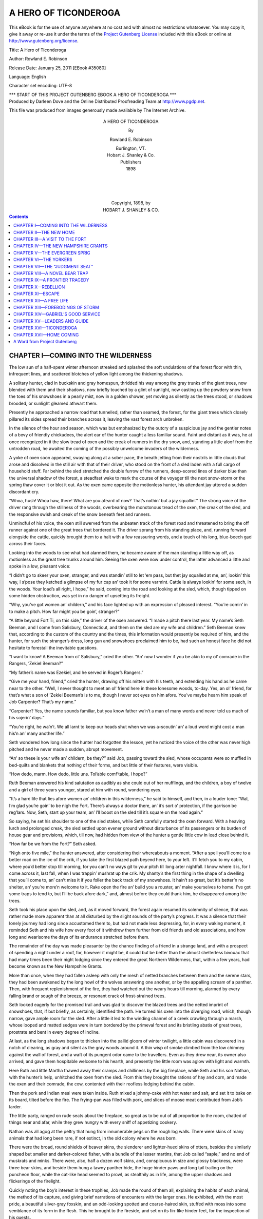 .. -*- encoding: utf-8 -*-

.. meta::
   :PG.Id: 35080
   :PG.Title: A Hero of Ticonderoga
   :PG.Released: 2011-01-25
   :PG.Rights: Public Domain
   :PG.Producer: Darleen Dove
   :PG.Producer: the Online Distributed Proofreading Team at http://www.pgdp.net
   :PG.Credits: This file was produced from images generously made available by The Internet Archive.
   :DC.Creator: Rowland E. Robinson
   :DC.Title: A Hero of Ticonderoga
   :DC.Language: en
   :DC.Created: 1898
   :coverpage: images/cover.jpg

=====================
A HERO OF TICONDEROGA
=====================

.. _pg-header:

.. container::

   .. style:: paragraph
      :class: noindent

   This eBook is for the use of anyone anywhere at no cost and with
   almost no restrictions whatsoever. You may copy it, give it away or
   re-use it under the terms of the `Project Gutenberg License`_
   included with this eBook or online at
   http://www.gutenberg.org/license.

   

   .. vspace:: 1

   .. _pg-machine-header:

   .. container::

      Title: A Hero of Ticonderoga
      
      Author: Rowland E. Robinson
      
      Release Date: January 25, 2011 [EBook #35080]
      
      Language: English
      
      Character set encoding: UTF-8

      .. vspace:: 1

      .. _pg-start-line:

      \*\*\* START OF THIS PROJECT GUTENBERG EBOOK A HERO OF TICONDEROGA \*\*\*

   .. vspace:: 4

   .. _pg-produced-by:

   .. container::

      Produced by Darleen Dove and the Online Distributed Proofreading Team at http://www.pgdp.net.

      .. vspace:: 1

      This file was produced from images generously made available by The Internet Archive.


.. figure:: images/cover.jpg
   :align: center

.. figure:: images/illus-fpc.png
   :align: center
   :alt: Rowland E. Robinson

.. class:: align-center larger bold

A HERO OF TICONDEROGA

.. class:: align-center

By

.. class:: align-center larger

Rowland E. Robinson

.. class:: align-center

| Burlington, VT.
| Hobart J. Shanley & Co.
| Publishers
| 1898
|
|
|
|
| Copyright, 1898, by
| HOBART J. SHANLEY & CO.

.. contents:: Contents
   :backlinks: entry
   :depth: 1

CHAPTER I—COMING INTO THE WILDERNESS
====================================

The low sun of a half-spent winter
afternoon streaked and splashed the
soft undulations of the forest floor
with thin, infrequent lines, and scattered
blotches of yellow light among
the thickening shadows.

A solitary hunter, clad in buckskin
and gray homespun, thridded his way
among the gray trunks of the giant
trees, now blended with them and
their shadows, now briefly touched by
a glint of sunlight, now casting up the
powdery snow from the toes of his
snowshoes in a pearly mist, now in a
golden shower, yet moving as silently
as the trees stood, or shadows brooded,
or sunlight gleamed athwart
them.

Presently he approached a narrow
road that tunnelled, rather than
seamed, the forest, for the giant trees
which closely pillared its sides spread
their branches across it, leaving the
vast forest arch unbroken.

In the silence of the hour and season,
which was but emphasized by
the outcry of a suspicious jay and the
gentler notes of a bevy of friendly
chickadees, the alert ear of the hunter
caught a less familiar sound. Faint
and distant as it was, he at once recognized
in it the slow tread of oxen
and the creak of runners in the dry
snow, and, standing a little aloof from
the untrodden road, he awaited the
coming of the possibly unwelcome
invaders of the wilderness.

A yoke of oxen soon appeared,
swaying along at a sober pace, the
breath jetting from their nostrils in
little clouds that arose and dissolved
in the still air with that of their driver,
who stood on the front of a sled laden
with a full cargo of household stuff.
Far behind the sled stretched the
double furrow of the runners, deep-scored
lines of darker blue than the
universal shadow of the forest, a steadfast
wake to mark the course of the
voyager till the next snow-storm or
the spring thaw cover it or blot it out.
As the oxen came opposite the motionless
hunter, his attendant jay uttered
a sudden discordant cry.

“Whoa, hush! Whoa haw, there!
What are you afeard of now? That’s
nothin’ but a jay squallin’.” The
strong voice of the driver rang through
the stillness of the woods, overbearing
the monotonous tread of the oxen,
the creak of the sled, and the responsive
swish and creak of the snow beneath
feet and runners.

Unmindful of his voice, the oxen
still swerved from the unbeaten track
of the forest road and threatened to
bring the off runner against one of
the great trees that bordered it. The
driver sprang from his standing place,
and, running forward alongside the
cattle, quickly brought them to a halt
with a few reassuring words, and a
touch of his long, blue-beech gad
across their faces.

Looking into the woods to see what
had alarmed them, he became aware
of the man standing a little way off,
as motionless as the great tree trunks
around him. Seeing the oxen were
now under control, the latter advanced
a little and spoke in a low,
pleasant voice:

“I didn’t go to skeer your oxen,
stranger, and was standin’ still to let
’em pass, but thet jay squalled at me,
an’, lookin’ this way, I s’pose they
ketched a glimpse of my fur cap an’
took it for some varmint. Cattle is
always lookin’ for some sech, in the
woods. Your load’s all right, I hope,”
he said, coming into the road and
looking at the sled, which, though
tipped on some hidden obstruction,
was yet in no danger of upsetting its
freight.

“Why, you’ve got women an’ childern,”
and his face lighted up with
an expression of pleased interest.
“You’re comin’ in to make a pitch.
How far might you be goin’, stranger?”

“A little beyond Fort Ti, on this
side,” the driver of the oxen answered.
“I made a pitch there last year. My
name’s Seth Beeman, and I come from
Salisbury, Connecticut, and them on
the sled are my wife and children.”
Seth Beeman knew that, according to
the custom of the country and the
times, this information would presently
be required of him, and the
hunter, for such the stranger’s dress,
long gun and snowshoes proclaimed
him to be, had such an honest face
he did not hesitate to forestall the inevitable
questions.

“I want to know! A Beeman from
ol’ Salisbury,” cried the other. “An’
now I wonder if you be akin to my ol’
comrade in the Rangers, ’Zekiel Beeman?”

“My father’s name was Ezekiel,
and he served in Roger’s Rangers.”

“Give me your hand, friend,” cried
the hunter, drawing off his mitten
with his teeth, and extending his hand
as he came near to the other. “Well,
I never thought to meet an ol’ friend
here in these lonesome woods, to-day.
Yes, an ol’ friend, for that’s what a
son of ’Zekiel Beeman’s is to me,
though I never sot eyes on him afore.
You’ve maybe hearn him speak of
Job Carpenter? That’s my name.”

“Carpenter? Yes, the name sounds
familiar, but you know father wa’n’t a
man of many words and never told us
much of his sojerin’ days.”

“You’re right, he wa’n’t. We all
larnt to keep our heads shut when we
was a-scoutin’ an’ a loud word might
cost a man his’n an’ many another
life.”

Seth wondered how long since the
hunter had forgotten the lesson, yet
he noticed the voice of the other was
never high pitched and he never made
a sudden, abrupt movement.

“An’ so these is your wife an’ childern,
be they?” said Job, passing
toward the sled, whose occupants
were so muffled in bed-quilts and
blankets that nothing of their forms,
and but little of their features, were
visible.

“How dedo, marm. How dedo,
little uns. Tol’able comf’table, I
hope?”

Ruth Beeman answered his kind
salutation as audibly as she could out
of her mufflings, and the children, a
boy of twelve and a girl of three years
younger, stared at him with round,
wondering eyes.

“It’s a hard life that lies afore
women an’ children in this wilderness,”
he said to himself, and then,
in a louder tone: “Wal, I’m glad
you’re goin’ to be nigh the Fort.
There’s always a doctor there, an’ it’s
sort o’ protection, if the garrison be
reg’lars. Now, Seth, start up your
team, an’ I’ll boost on the sled till it’s
square on the road again.”

So saying, he set his shoulder to
one of the sled stakes, while Seth carefully
started the oxen forward. With
a heaving lurch and prolonged creak,
the sled settled upon evener ground
without disturbance of its passengers
or its burden of house gear and provisions,
which, till now, had hidden
from view of the hunter a gentle little
cow in lead close behind it.

“How far be we from the Fort?”
Seth asked.

“Nigh onto five mile,” the hunter
answered, after considering their
whereabouts a moment. “After a
spell you’ll come to a better road on
the ice of the crik, if you take the first
blazed path beyend here, to your left.
It’ll fetch you to my cabin, where
you’d better stop till morning, for you
can’t no ways git to your pitch till
long arter nightfall. I know where it
is, for I come across it, last fall, when
I was trappin’ mushrat up the crik.
My shanty’s the first thing in the shape
of a dwelling that you’ll come to, an’
can’t miss it if you foller the back
track of my snowshoes. It hain’t so
great, but it’s better’n no shelter, an’
you’re more’n welcome to it. Rake
open the fire an’ build you a rouster,
an’ make yourselves to home. I’ve
got some traps to tend to, but I’ll be
back afore dark,” and, almost before
they could thank him, he disappeared
among the trees.

Seth took his place upon the sled,
and, as it moved forward, the forest
again resumed its solemnity of silence,
that was rather made more apparent
than at all disturbed by the slight
sounds of the party’s progress. It
was a silence that their lonely journey
had long since accustomed them to,
but had not made less depressing, for,
in every waking moment, it reminded
Seth and his wife how every foot of
it withdrew them further from old
friends and old associations, and how
long and wearisome the days of its
endurance stretched before them.

The remainder of the day was made
pleasanter by the chance finding of a
friend in a strange land, and with a
prospect of spending a night under a
roof, for, however it might be, it could
but be better than the almost shelterless
bivouac that had many times been
their night lodging since they entered
the great Northern Wilderness, that,
within a few years, had become known
as the New Hampshire Grants.

More than once, when they had
fallen asleep with only the mesh of
netted branches between them and
the serene stars, they had been awakened
by the long howl of the wolves
answering one another, or by the appalling
scream of a panther. Then,
with frequent replenishment of the
fire, they had watched out the weary
hours till morning, alarmed by every
falling brand or sough of the breeze, or
resonant crack of frost-strained trees.

Seth looked eagerly for the promised
trail and was glad to discover the
blazed trees and the netted imprint of
snowshoes, that, if but briefly, as certainly,
identified the path. He turned
his oxen into the diverging road,
which, though narrow, gave ample
room for the sled. After a little it
led to the winding channel of a creek
crawling through a marsh, whose
looped and matted sedges were in
turn bordered by the primeval forest
and its bristling abatis of great trees,
prostrate and bent in every degree of
incline.

At last, as the long shadows began
to thicken into the pallid gloom of
winter twilight, a little cabin was discovered
in a notch of clearing, as gray
and silent as the gray woods around
it. A thin wisp of smoke climbed
from the low chimney against the wall
of forest, and a waft of its pungent
odor came to the travellers. Even as
they drew near, its owner also arrived,
and gave them hospitable welcome to
his hearth, and presently the little
room was aglow with light and
warmth.

Here Ruth and little Martha thawed
away their cramps and chilliness by
the big fireplace, while Seth and his
son Nathan, with the hunter’s help,
unhitched the oxen from the sled.
From this they brought the rations of
hay and corn, and made the oxen and
their comrade, the cow, contented
with their roofless lodging behind the
cabin.

Then the pork and Indian meal were
taken inside. Ruth mixed a johnny-cake
with hot water and salt, and set
it to bake on its board, tilted before
the fire. The frying-pan was filled
with pork, and slices of moose meat
contributed from Job’s larder.

The little party, ranged on rude
seats about the fireplace, so great as
to be out of all proportion to the
room, chatted of things near and afar,
while they grew hungry with every
sniff of appetizing cookery.

Nathan was all agog at the peltry
that hung from innumerable pegs on
the rough log walls. There were skins
of many animals that had long been
rare, if not extinct, in the old colony
where he was born.

There were the broad, round shields
of beaver skins, the slenderer and
lighter-hued skins of otters, besides
the similarly shaped but smaller and
darker-colored fisher, with a bundle of
the lesser martins, that Job called
“saple,” and no end of muskrats and
minks. There were, also, half a dozen
wolf skins, and, conspicuous in size
and glossy blackness, were three bear
skins, and beside them hung a tawny
panther hide, the huge hinder paws
and long tail trailing on the puncheon
floor, while the cat-like head seemed
to prowl, as stealthily as in life, among
the upper shadows and flickerings of
the firelight.

Quickly noting the boy’s interest
in these trophies, Job made the round
of them all, explaining the habits of
each animal, the method of its capture,
and giving brief narrations
of encounters with the larger ones.
He exhibited, with the most pride,
a beautiful silver-gray foxskin, and
an odd-looking spotted and coarse-haired
skin, stuffed with moss into
some semblance of its form in the
flesh. This he brought to the fireside,
and set on its fin-like hinder
feet, for the inspection of his guests.

“What on airth is it?” Seth Beeman
asked.

“’Tain’t of the airth, but of the
water,” Job answered, with a chuckle.
“I killed it on the ice of the lake
airly in the winter. One of the sojers
at the Fort see it, an’ he says it’s a
seal fish belongin’ to the sea, where
he’s seen no end on ’em. But them
sojers to the Fort is an ign’ant set like
all the reg’lars, that we rangers always
despised as bad as they did us, an’ it
don’t look no ways reasonable that
sech a creatur’ could come all the way
up the St. Lawrence, an’ the Iriquois
River, an’ most the len’th o’ this lake.
My idee is, it’s a fresh-water maremaid,
an’ nat’ral to this lake.”

If Seth had any doubt of this
theory, he gave it no expression, and
the hunter went on:

“An ol’ Injin told me that there’s
always ben one o’ these cretur’s seen
in this lake a spell afore every war
that’s ever ben. But I hope the sign’ll
fail this time. I’ve seen enough
o’ war an’ I don’t see no chance of
another, all Canady bein’ took an’ the
Injins in these parts bein’ quilled.”

The johnny-cake, having been baking
for some time in its last turn on
the board, was now pronounced done.
The mixed contents of the frying-pan
were turned out on a wooden trencher,
and conversation was suspended for
the more important matter of supper.
Not long after this was disposed of,
the host and his guests betook themselves
to sleep in quilts and blankets
on the puncheon floor, with their feet
to the blazing backlog and glowing
bed of coals.

CHAPTER II—THE NEW HOME
=======================

The light of a cloudless March morning
pervaded the circumscribed landscape
when the inmates of the cabin
were astir again. Not many moments
later, a sudden booming report broke
the stillness and rolled in sullen echoes
back and forth from mountains and
forested shores.

“The sunrise gun to Fort Ti,” Job
said, in reply to the questioning look
of his guests. “They hain’t no other
use for their powder now.”

A fainter report, and its fainter answering
echoes, boomed through the
breathless air.

“An’ that’s Crown P’int Fort, ten
mile furder down the lake. They
help to keep us from getting lonesome
up here in the woods.” And, indeed,
there was a comfortable assurance of
human neighborhood and helpful
strength in these mighty voices that
shook the primeval forest with their
dull thunder.

“I don’t sca’cely ever go nigh
the forts,” Job continued. “I don’t
like them reg’lars an’ their toppin’
ways.”

After fortifying themselves with a
breakfast, in no wise differing from
their last meal, the travellers set forth
on the last stage of their journey, Job
volunteering to accompany them upon
it, and see them established in their
new home. They had not gone far
on their way down the narrow channel
of the creek when it brought them to
the broad, snow-clad expanse of the
lake, lying white and motionless between
its rugged shores, bristling with
the forest, save where, on their left,
was a stretch of cleared ground, in the
midst of which stood, like a grim sentinel,
grown venerable with long years
of steadfast watch, the gray battlements
of Fort Ticonderoga.

Here and there could be seen red-coated
soldiers, bright dots of color in
the colorless winter landscape, and,
above them, lazily flaunting in the
light breeze, shone the red cross of
England. The old ranger gave the
flag the tribute of a military salute,
while his heart swelled with pride at
sight of the banner for which he had
fought, and which he had followed
almost to where it now waved, in the
humiliation of Abercrombie’s defeat,
and here had seen it planted in Amherst’s
triumphant advance.

In Seth Beeman’s breast it stirred
no such thrill. It had no such associations
with deeds in which he had
borne a part, and to him, as to many
another of his people, it was becoming
a symbol of oppression rather than an
object of pride. To Nathan’s boyish
eyes it was a most beautiful thing,
without meaning, but of beauty. His
heart beat quick as the rattling drums
and the shrill notes of the fife summoned
the garrison to parade.

The oxen went at a brisker pace on
the unobstructed surface of the lake,
and the travellers soon came to a little
creek not far up which was the clearing
that Seth Beeman had made during
the previous summer. In the
midst of it stood the little log house
that was henceforth to be their home,
the shed for the cattle, and a stack of
wild hay, inconspicuous among log
heaps almost as large as they, looking
anything but homelike with the
smokeless chimney and pathless approach.
Nor, when entered, was the
bare interior much more cheerful.

A fire, presently blazing on the
hearth, soon enlivened it. The floor
was neatly swept with a broom fashioned
of hemlock twigs by Job’s ready
hands. The little stock of furniture
was brought in. The pewter tableware
was ranged on the rough corner
shelves. Ruth added here and there
such housewifely touches as only a
woman can give. The change, wrought
in so brief a space, seemed a magical
transformation. What two hours ago
was but a barren crib of rough, clay-chinked
logs, was now a furnished
living-room, cozy with rude, homelike
comfort.

Then the place was hanselled with
its first regularly prepared dinner, the
first meal beneath its roof at which a
woman had presided. Job, loath to
leave the most humanized habitation
that he had seen for months, set forth
for his own lonely cabin. Except the
unneighborly inmates of the Fort,
these were his nearest neighbors, and
to them, for his old comrade’s sake,
he felt a closer friendship than had
warmed his heart for many a year.

Though it was March, winter lacked
many days of being spent in this latitude,
and, during their continuance,
Seth was busy with his axe, widening
the clearing with slow, persistent inroads
upon the surrounding forest, and
piling the huge log heaps for next
spring’s burning. Nathan gave a willing
and helpful hand to the piling of
the brush, and took practical lessons
in that accomplishment so necessary
to the pioneer—the woodsman’s craft.
Within doors his mother, with little
Martha for her companion, plied cards
and spinning-wheel, with the frugal
store of wool and flax brought from
the old home. So their busy hands
kept loneliness at bay, even amid the
dreariness of the wintry wilderness.

At last the south wind blew with a
tempered breath. Hitherto unseen
stumps appeared above the settling
snow, the gray haze of woods purpled
with a tinge of spring, and the caw of
returning crows pleased their ears,
tired of the winter’s silence.

Seth tapped the huge old maples
with a gouge, and the sap, dripping
from spouts of sumac wood, was
caught in rough-hewn troughs. From
these it was carried in buckets on a
neck-yoke to the boiling place, an
open-fronted shanty. Before it the
big potash kettle was hung on a tree
trunk, so balanced on a stump that it
could be swung over or off the fire at
will. Sugaring brought pleasure as
well as hard labor to Nathan. There
were quiet hours spent in the shanty
with his father, with little to do but
mend the fire and watch the boiling
sap walloping and frothing, half hidden
beneath the clouds of steam that
filled the woods with sweet odor.

Sometimes Job joined them and
told of his lonely scouts in the Ranger
service, and of bush fights with Indians
and their French allies, and of
encounters with wild beasts, tales
made more impressive in their relation
by the loneliness of the campfire,
with the circle of wild lights and
shadows leaping around it in the edge
of the surrounding darkness, out of
which came, perhaps from far away,
the howl of a wolf or the nearer hoot
of the great horned owl.

Sometimes Martha spent part of a
day in camp with her brother, helping
in womanly ways that girls so early
acquired in the training of those
times, when every one of the household
must learn helpfulness and self-reliance.
But the little sister enjoyed
most the evenings when the syrup
was taken to the house and sugared
off. The children surfeited themselves
with sugar “waxed” on snow,
and their parents, and Job, if he
chanced to be there, shared of this
most delicious of the few backwoods
luxuries, and the five made a jolly
family party.

One morning, when the surface of
the coarse-grained old snow was covered
with one of the light later falls,
known as “sugar snow,” as Seth and
his son were on their way to the sugar
place, the latter called his father’s
attention to a large track bearing
some resemblance to the imprint of a
naked human foot, and tending with
some meandering in the same direction
that they were going.

“Why,” said Seth, at the first
glance, “it’s a bear, an’ if he’s been
to the camp, I’m afraid he’s done mischief,
for they’re meddlesome creatur’s.
But there wa’n’t much left
there for him to hurt,” he added,
after taking a brief mental inventory
of the camp’s contents.

“I can’t think of nothing but the
hunk of pork we had to keep the big
kittle from b’ilin’ over,” said Nathan,
“and a little mite of syrup that we
left in the little kittle ’cause there
was more’n we could carry home in
the pails.”

“He’s welcome to that if he’s left the
pork; we hain’t no pork to feed bears.”

Now, as they drew near the camp,
they heard a strange commotion in
its neighborhood; a medley of smothered
angry growls, impatient whines,
unwieldy floundering, and a dull thud
and clank of iron, the excited squalling
of a party of jays, and the chattering
jeers of a red squirrel. Running
forward in cautious haste, they presently
discovered the cause of this odd
confusion of noises to be a large black
bear.

His head was concealed in the pot-bellied
syrup kettle, held fast in that
position by the bail, that, in his eagerness
to lick out the last drop of stolen
sweet, had slipped behind his ears.
His frantic efforts to get rid of his
self-imposed muzzle were so funny
that, after their first moment of bewilderment,
the two spectators could
but shout with laughter.

Now upreared, the blindfolded bear
would strike wildly at the kettle with
his forepaws; then, falling on his back,
claw it furiously with his hinder ones;
then, regaining his feet, rush headlong
till brought to a sudden stand by an
unseen tree trunk. Recovering from
the shock, he would remain motionless
for a moment, as if devising some
new means of relief, but would presently
resume the same round of unavailing
devices, with the constant
accompaniment of smothered expressions
of rage and terror.

But there was little time for laughter
when a precious kettle and a fat
bear might at any moment be lost by
the fracture of one and the escape of
the other. Seth had no weapon but
his axe, but with this he essayed
prompt attack, the happy opportunity
for which was at once offered. In one
of his blind, unguided rushes, the bear
charged directly toward the camp, till
his iron-clad head struck with a resounding
clang against the great boiling
kettle. As he reeled backward
from the shock, half stunned by it,
and bewildered by the unaccustomed
sound that still rang in his ears, Seth
was beside him with axe uplifted.

Only an instant he deliberated where
and how to strike; at the skull he
dared not with the axe-head, for fear
of breaking the kettle, and he disliked
to strike with the blade further back
for fear of disfiguring the skin. But
this was the preferable stroke, and in
the next instant the axe-blade fell with
a downright blow, so strong and well
aimed that it severed the spinal column
just forward of the shoulders.
The great brute went down, paralyzed
beyond all motion, to fall in a helpless
heap and yield up his life with a
few feeble gasps.

“Oh, father,” cried Nathan, the
first to break the sudden silence, with
a voice tremulous in exultation, “to
think we’ve got a bear. Won’t mother
and Marthy be proud? and won’t
Job think we’re real hunters?”

Waiting but a moment to stroke the
glossy fur and lift a huge inert paw,
but such a little while ago so terrible,
he sped home to bring his mother and
sister to see the unexpected prize,
while the jays renewed their querulous
outcry, and the squirrel vociferously
scoffed the fallen despoiler of his stolen
nuts.

The flesh made a welcome addition
to the settler’s scanty store of meat,
the fat furnished a medium for frying
the hitherto impossible doughnut, and
Job promised to bring them a handsome
price for the skin, when he
should sell it with his own peltry to
the fur traders. But the praise he
bestowed upon Seth’s coolness in the
strange encounter was sweeter to
Nathan than all else.

As the days went on the advance of
spring became more rapid and more
apparent. Already the clearing was
free from snow, and even in the
shadow of the forest the tops of the
cradle knolls showed the brown mats
of last year’s leaves above the surface,
that was no longer a pure white, but
littered with the winter downfall of
twigs, moss, and bits of bark, and
everywhere it was gray with innumerable
swarming mites of snow fleas.
Great flocks of wild geese harrowed
the sky. Ducks went whistling in
swift flight just above the tree tops,
or settled in the puddles beginning to
form along the border of the marsh.
Here muskrats were getting first sight
of the sun after months of twilight
spent beneath the ice.

In the earliest April days of open
water, when the blackbirds, on every
bordering elm and water maple, were
filling the air with a jangle of harsh
and liquid notes, and the frogs, among
the drift of floating weeds, were purring
an unremitting croak, Job took
Nathan out on the marshes, and instructed
him in the art of shooting
the great pickerel now come to spawn
in the warm shallows.

“Never shoot at ’em,” said he,
when a shot from his smooth-bore had
turned an enormous fellow’s white
belly to the sun, and he quickly lifted
the fish into the canoe; “if you do,
you won’t hit ’em. Always shoot
under, a mite or more, accordin’ to
the depth o’ water.”

Powder and lead were too precious
to waste much of them on fish, so the
old hunter made his pupil a hornbeam
bow and arrows with spiked heads.
With these weapons the boy soon became
so skilled that he kept the table
well supplied with this agreeable variation
of its frugal fare.

Song-birds came in fewer numbers
in those days of wide wildernesses
than now, but there were bluebirds
and song sparrows enough to enliven
the clearing with sweet songs, and
little Martha found squirrel cups
blooming in the warmest corners of
the field. As the days grew longer
and warmer they grew busier, for Seth
was diligently getting his crops in
among the black stumps.

Job, having foreseen his friend’s
need of some sort of water craft when
the lake should open, had fashioned
for him a log canoe from the trunk of
a great pine, and modelled it as gracefully
as his own birch, though it was
many times a heavier, as it was a
steadier, craft.

One pleasant afternoon in early
May, when the lake was quite clear
of ice, Seth and his son, with Job as
their instructor in the art of canoe
navigation, made a trip in the new
boat. They paddled down the creek,
now a broad bit of water from the
spring overflow. When they came
to the lake, rippled with a brisk northern
breeze, they found their visit well
timed, for a rare and pretty sight was
before them, so rare and pretty that
Job paddled back with all speed for
the mother and daughter that they,
too, might see it.

A mile below the mouth of the
creek a large vessel was coming, under
all sail, with the British flag flying
bravely above the white cloud
of canvas. They could hear the inspiring
strains of martial music, and,
when the noble vessel swept past not
half a mile away, they could see the
gayly dressed officers and the blue-jacketed
sailors swarming on her
deck.

“It’s the sloop from St. Johns,”
said Job. “She comes two or three
times, whilst the lake’s open, with
stores for the garrison to the Fort.
It’s an easier trail than the road from
Albany. Pretty soon you’ll hear her
speak.”

Almost at his words a puff of smoke
jetted out from her black side, and,
as it drifted across her deck, it was
followed by the loud, sullen roar of the
cannon. In response a smoke cloud
drifted away from the Fort, and a moment
later a roar of welcome reinforced
the failing echoes. Again and
again the sloop and the Fort exchanged
salutes, till the new settlers
ceased to be startled by such thunder
as they had never before heard under
a cloudless sky.

“They hain’t nothin’ to do with
their powder nowadays, but to fool it
away in sech nonsense,” said the
Ranger, as the sloop came to anchor
in front of the Fort. “Arter all it’s
a better use for it than killin’ folks,
erless,” he deliberately excepted, “it
might be Injins.”

CHAPTER III—A VISIT TO THE FORT
===============================

The summer brought more settlers
to these inviting lands of level, fertile
soil, and when the woods were again
bright with autumnal hues, their broad
expanse of variegated color was
blotched with many a square of unsightly
new clearing. Job Carpenter
looked with disfavor upon such infringement
of the hunter’s domain,
but it was welcomed by the Beemans.
Though Seth’s active out-door employment
and the constant companionship
of nature made him less lonely
than his wife, yet he was of a social
nature and glad of human companionship;
while Ruth, sometimes lonely in
the isolation of her new home, rejoiced
in the neighborhood of other women.

Only a mile away were the Newtons,
a large and friendly family, and
within three miles were four more
friendly households, and another at
the falls of the turbid Lemon Fair.
At this point a saw mill was being
built and a grist mill talked of. With
that convenience established so close
at hand, there would be no more need
of the long journey to the mill at
Skeenesborough, a voyage that, in the
best of weather, required two days to
accomplish.

The settlers at first pounded their
corn into samp, or finer meal for johnny-cake,
by the slow and laborious
plumping mill, a huge wooden mortar
with a spring pole pestle.

“Oh, mother,” said Nathan, one
summer afternoon, as for a while he
stopped the regular thump, thump of
the plumping mill to wipe his hot face
and rest his arms that ached with the
weary downpull of the great pestle,
“when do you s’pose the folks to the
Fair will get the gris’ mill done?”

“Afore long, I hope, for your sake,
my boy,” she answered, cheerily,
through the window. “Let me spell
you awhile and you take a good rest.”

Laying her wool cards aside, she
came out and set her strong hands to
the pestle, while Nathan ran out to
the new road to see what ox-teamster
of unfamiliar voice was bawling his
vociferous way along its root-entangled
and miry course. Presently the boy
came back, breathless with the haste
of bearing great news.

“Oh, mother, they’re carryin’ the
stones and fixin’s for the new mill,
and the man says they’ll be ready for
grindin’ before winter sets in. Then
it’ll be good-by to you, old ’Up-an’-down,’
and good riddance to bad rubbage,”
and he brought the pestle
down with energy on the half-pounded
grist of samp.

“Don’ revile the plumpin’ mill,
Nathan. It’s been a good friend in
time o’ need. Mebby you’ll miss the
trips to Skeenesborough with your
father. You’ve always lotted on
them.”

“Yes, but I’d rather go to the Fort
and play with the boys, any day, and
I’ll have more time when samp poundin’
is done and ended.”

He had been with his father twice
to the Fort to see its wonders, and,
brief as the visits were, they sufficed
to make him acquainted with the boys
of the garrison, and, for the time, a
partner in their games. Before the
summer was out, the little Yankee became
a great favorite with the few
English and Irish boys whose fathers
were soldiers of the little garrison.
He taught them how to shoot with
his hornbeam bow and spiked arrows,
and many another bit of woodcraft
learned of his fast friend Job, while
they taught him unheard-of games,
and told him tales of the marvellous
world beyond the sea, a world that
was as a dream to him.

His Yankee inquisitiveness made
him acquainted with every nook and
corner of the fortification, and he was
even one day taken into the commandant’s
quarters, that the beautiful
wife of that fine gentleman might see
from what manner of embryo grew
these Yankees, who were becoming
so troublesome to His Majesty, King
George. She was so pleased with his
frank, simple manner and shrewd answers
that she dismissed him with a
bright, new English shilling, the largest
sum that he had yet possessed.

“Really, William,” she afterwards
remarked to her husband, “if this be
a specimen of your terrible Yankees,
they be very like our own people, in
speech and actions, only sharper witted,
and they surely show close kinship
with us in spite of such long
separation.”

“You little know them,” said Captain
Delaplace, laughing. “They are
a turbulent, upstart breed. I fear
only a sound drubbing, and, perhaps,
the hanging of a score of their leaders,
will teach them obedience to His
Majesty.”

“I would be sorry to have this little
man drubbed or hanged,” said she,
with a sigh; “surely he is not of the
stuff rebels are made of.”

“The very stuff, my dear. Bold
and self-reliant, and impatient of control,
as you may see. If ever there
comes an outbreak of these discontented
people, I warrant you’ll find
this boy deserving the drubbing and
getting it, too, for His Majesty’s
troops would make short work of
such rabble.”

CHAPTER IV—THE NEW HAMPSHIRE GRANTS
===================================

A year later, the dispute of the Governors
of New York and New Hampshire,
concerning the boundaries of
the two provinces, was at its height,
and the quarrel between claimants of
grants of the same lands, under charters
from both governors, became
every day more violent. The disputed
territory was that between the
Connecticut River and Lake Champlain,
and was for a long time known
as the New Hampshire Grants.

If a New York grantee found the
claim which he had selected, or which
had been allotted to him, occupied by
a New Hampshire grantee, when the
strength of his party was sufficient he
would take forcible possession of the
land, without regard to the improvements
made upon it, and without
making any compensation therefor.
He was seldom left long in enjoyment
of possession thus gained, for the
friends of the New Hampshire grantee
quickly rallied to his aid and summarily
ousted the aggressor, who, if
he proved too stubborn, was likely to
be roughly handled, and have set upon
his back the imprint of the beech seal,
the name given to the blue-beech rod
wherewith such offenders were chastised.
The New Hampshire grantees
were as unscrupulous in their ejectment
of New York claimants who had
first established themselves on the New
Hampshire Grants. Surveyors, acting
under the authority of New York,
were especially obnoxious to settlers
of the other party, and rough encounters
of the opposing claimants were
not infrequent. Seth Beeman and
his neighbors had all taken up land
under a New Hampshire charter, without
a thought of its validity being
questioned.

One bright June morning, Nathan
was watching the corn that, pushing its
tender blades above the black mould
in a corner of the clearing, offered
sweet and tempting morsels to the
thieving crows. It was a lazy, sleep-enticing
occupation, when all the
crows but one, who sat biding his
opportunity on a dry tree top, had
departed, cawing encouragement to
one another, in quest of a less vigilantly
guarded field. There was no
further need for beating with his improvised
drumsticks on the hollow
topmost log of the fence, to the tune
of “Uncle Dan, Uncle Dan, Uncle
Dan, Dan, Dan,” which would not
scare the wise old veteran from his
steadfast waiting.

The indolent fluting of the hermit
thrushes rang languidly through the
leafy chambers of the forest, and the
wood pewees sang their pensive song
on the bordering boughs, too content
with song and mere existence to chase
the moth that wavered nearest their
perch. The languor of their notes
pervaded all the senses of the boy,
and, with his body in the shade of the
log fence and his bare feet in the sunshine,
he fell into a doze.

Suddenly he was awakened by an
alarmed outcry of the crow, now
sweeping in narrow circles above some
new intruder upon his domain. Then
he became aware of strange voices,
the tramp of feet, the swish of branches
pushed aside regaining their places, a
metallic clink, and occasional lightly
delivered axe strokes. Mounting the
topmost log of the fence, and shading
his eyes with his hands, he peered into
the twilight of the woods. To this
his eyes had hardly accustomed themselves,
when he saw what sent flashes
of anger and chills of dread chasing
one another through his veins. But
a few rods away, and coming towards
him, were two men, one bearing the
end of a surveyor’s chain and a bundle
of wire rods, the other carrying an axe
and gun. A little behind these were
two men similarly equipped, and still
further in the rear, half hidden by the
screen of undergrowth, more figures
were discovered, one of whom was
squinting through the sights of a compass,
whose polished brass glittered in
a stray sunbeam. Nathan was sure
this must be the party of the New
York surveyor of whom there had
been a rumor in the settlement, and
he felt that trouble was at hand.

“Hello, here’s a clearin’,” the foremost
man, as he ran to the fence,
called back to the one at the other
end of the chain. “Jenkins, tell Mr.
Felton there’s a fenced clearin’ here,—and
boy,” now deigning to notice
so insignificant an object.

“Stake,” cried Jenkins.

As the first speaker planted one of
the wire rods beside the fence, Jenkins
pulled up the last one stuck in the
woods, at the same time shouting the
news back to the surveyor.

“Hold on, boy,” the first speaker
said, as Nathan jumped from the
fence. “You stay here till Mr. Felton
comes up.”

“I’m going home,” Nathan answered
boldly; “if Mr. Felton wants
me he can come there.”

“You sassy young rascal,” cried
one of the men, who carried a gun,
bringing his weapon to a ready; “you
stand where you be or I’ll—” and he
tapped the butt of his gun impressively.

“You wouldn’t dast to,” Nathan
gasped defiantly, but he went no
further, and stood at bay, grinding
the soft mold under his naked heel
while he cast furtive glances at the
intruders, till the remainder of the
party came up. The surveyor, impressed
with the dignity of his position,
maintained a haughty bearing
toward all the members of his party
save one, a swarthy, thick-set, low-browed
man, whom he addressed as
Mr. Graves.

“A fine clearing, indeed,” said Mr.
Felton when he came to the fence.
“I wonder what Yankee scoundrel
has dared to so seize, hold and occupy
the lands of the Royal Colony of New
York.”

“Mayhap this younker can tell you,
sir,” said the man guarding the boy,
and lowering his gun as he spoke.

“Boy, what scoundrel has dared to
steal this land and establish himself
upon it without leave or license of His
Excellency, the Governor of New
York? Yes, and cut down the pine
trees, especially reserved for the masting
of His Majesty’s navy,” and he
tapped the top log impressively.

“It’s holler, Mr. Felton,” Jenkins
suggested, satisfying himself of the
fact by a resonant thump of his axe.

“Who stole this land? Where’s
your tongue, boy?” Mr. Felton demanded
sharply.

But the boy, out of mind an instant,
in that instant was out of sight.
Many a time he had heard Job recount
the manner of retreat practised
by the Rangers, and now the knowledge
served him well. While the surveryor’s
party was engaged with the
pine, he slipped down on the same
side of the fence, gained the veiling of
a low bush, wormed his way a few
feet along the ground, reached the
protection of a large tree trunk, when
he leaped to his feet, and, fleet and
noiseless as a Ranger himself, fled
from tree to tree in a circuitous route
to his father.

Seth Beeman was hard at work on
an extension of his clearing to the
westward when Nathan came up,
panting and breathless.

“Oh, father, there’s a whole lot of
Yorkers come and they’re runnin’ a
line right through our clearin’.”

Seth listened attentively until the
men and their work had been described
minutely, and then, without a word,
resumed the trimming of the great
hemlock he had just felled. As
Nathan waited for some response, he
knew by his father’s knitted brow that
his thoughts were busy. At length,
breaking off a twig of hemlock, he
came to his son and said, handing the
evergreen to him:

“Take this to Newton’s and show
it to the men folks, and say ‘There’s
trouble to Beeman’s,’ and then go on
and do the same at every house,
’round to Job’s, and show it to him
and tell him the‘ same, and do whatever
he tells you. Be spry, my boy;
I must stay here and ta’ care of mother
and Sis. Keep in the woods till you
get clear of the Yorkers, then take the
road and clipper.”

CHAPTER V—THE EVERGREEN SPRIG
=============================

Understanding the importance of
his errand and guessing its purpose,
Nathan skulked stealthily along the
heavily-wooded border of the highway
till past all chance of discovery,
when he took the easier course of the
road. The ecstatic melody of the
thrushes’ song and the pensive strain
of the pewee had not changed, yet
now they were instinct with cheer and
acceleration, as was the merry drumbeat
of the flicker on a dry branch
overhead.

Presently, as he held his steady
pace, splashing through puddles and
pattering along firmer stretches, he
heard sharp and loud footfalls in rapid
approach. Before his first impulse to
strike into the ready cover of the
woods was carried into effect, a horseman
galloped around the turn, and he
was face to face with a handsome
stranger, whose tall, well-knit figure,
heightened by his seat on horseback,
towered above the boy like a giant.

“Hello,” said the man, reining up
his horse, “and where are you bound
in such a hurry, and who might you
be?” His clear gray eyes were fixed
on Nathan, who noticed pistols in the
holsters, a long gun across the saddle
bow, and, in the cocked hat, a sprig
of evergreen.

“I’m Seth Beeman’s boy,” Nathan
answered, pointing in the direction of
his home, “and I’m goin’ to neighbor
Newton’s of an arrant.”

“Ah,—Beeman,—a good man, I’m
told. And what might take you to
neighbor Newton’s in such a hurry?
Has that hemlock twig in your hand
anything to do with your errand?”
demanded the stranger, in an imperative
but kindly voice. “Speak up.
You need not be afraid of me.”

Nathan looked up inquiringly at
the bold, handsome face smiling down
on him.

“Did you ever hear of Ethan Allen?”
asked the stranger.

“Oh, yes; only yesterday father
told about Ethan Allen’s throwing the
Yorker’s millstones over the Great
Falls at New Haven.”

“Right and true! Well, I am
Ethan Allen.” As he gave his name
in a deep-toned voice of proud assurance,
it seemed in itself a strong host.
“Your father sent you with that twig
to say there’s trouble at Beeman’s,
didn’t he?”

Nathan looked up in wonder, admiration,
and gladness, and then, with
the instinctive, unreasoned confidence
that the famous chieftain of the Grants
was wont to inspire, told unreservedly
his father’s troubles and directions.
When Allen had heard it, he wheeled
his horse beside the nearest stump
and bade Nathan mount behind him.

“My horse’s feet will help you make
your rounds quicker than yours, my
man. We’ve no time to lose, for
there’s no telling what those scoundrels
may be at. Eight Yorkers!
Well, we’ll soon raise good men
enough to make short work of them.”

Nathan mounted nimbly to his assigned
place, and, clasping as far as he
could the ample waist of his new
friend, was borne along the road at a
speed that soon brought them to the
log house of the Newtons. A man of
the herculean mould so common to the
early Vermonters came out of the
house to meet the comers, with an
expression of pleased surprise on his
good-humored face.

“Why, colonel, we wa’n’t expectin’
on you so soon, but we hain’t no less
glad to see you. ’Light and come in.
Mother’ll hev potluck ready to rights.
Why, is that the Beeman boy stickin’
on behind you? Anything the matter
over to Beeman’s?”

“No, we can’t ’light,” Allen replied;
and then, looking down over
his shoulder, “Do your errand, my
boy, and we’ll push on.”

Nathan held out the carefully kept
sprig of evergreen and repeated his
message.

“Trouble to Beeman’s, now.”

“Yea, verily,” said Allen to Newton,
whose face flashed at the boy’s
words. “Rise up and gird on your
swords, you and your sons. The
Philistines are upon you even as it
has been prophesied. Felton and his
gang of land thieves. The son of
Belial was warned to depart from the
land of the elect, but he heeds not
those who cry in the wilderness. Confound
the rascal! He must be
‘viewed’! You and your two boys
take your guns and jog down that
way, and as you go cut a goodly
scourge of blue beech, for verily there
shall be weeping and wailing and
gnashing of teeth. We’ll rally the
Callenders, and Jones, and Harrington,
and North, and my friend Beeman
here will tell Job. We’ll gather
a good dozen. Enough to mete out
the vengeance of the Lord to eight
Yorkers, I’ll warrant!”

Strange and abrupt as were the transitions
from Allen’s favorite Scriptural
manner of speech to the ordinary vernacular,
no one thought of laughing.
As the boy dismounted, Allen said:

“You go straight to Job and do as
he tells you;” and as he rode away
called back, “everybody lay low and
keep dark till you hear the owl hoot.”

Soon Nathan turned from the road
into an obscure footpath that led in
the direction of Job Carpenter’s cabin.
The gloom and loneliness of the mysterious
forest, through which the narrow
footpath wound, so pervaded it
that the song birds seemed awed to
silence, and the woodpeckers tapped
cautiously, as if afraid of being heard
by some enemy. No boy, even of
backwoods breeding, would care to
loiter had his errand been less urgent,
and he gave but a passing notice to
things ordinarily of absorbing interest.

A mother partridge fluttered along
the ground in simulated crippledness
while her callow brood vanished among
the low-spread leaves. A shy wood
bird disclosed the secret of her nest
as he sped by. Against a dark pine
gleamed the fiery flash of a tanager’s
plumage. A wood mouse stirred the
dry leaves. His own foot touched a
prostrate dead sapling, and the dry
top rustled unseen in the wayside
thicket. There was a sound of long,
swift bounds, punctuating the silence
with growing distinctness, and a hare,
in his brown summer coat, wide-eyed
with terror, flashed like a dun streak
across the path just before him, and
close behind the terrified creature a
gray lynx shot past, eager with sight
and scent of his prey, closing the distance
with long leaps. Before the
intermittent scurry of footfalls had
faded out of hearing they ceased, and
a wail of agony announced the tragical
end of the race. The cry made him
shiver, and he could but think that
the lynx might have been a panther
and the hare a boy.

His heart grew lighter when he saw
the sunshine showing golden green
through the leafy screen that bordered
the hunter’s little clearing. He found
Job leaning on his hoe in his patch of
corn, looking wistfully on the creek,
where the fish were breaking the surface
among the weeds that marked
the expanse of marsh with tender
green, and where the sinuous course
of the channel was defined by purple
lines of lily pads. The message was
received with a show of vexation, and
the old man exclaimed:

“Plague on ’em all with their
pitches and surveyin’ and squabblin’.
Why can’t folks let the woods alone?
There’s room enough in the settlements
for sech quarrels without comin’
here to disturb God’s peace with bickerin’s
over these acres o’ desart. I
thought I’d got done wi’ wars and
fightin’s, exceptin’ with varmints,
when the Frenchers and Injins was
whipped. But I guess there won’t
never be no peace on airth and good
will to men for all it’s ben preached
nigh onto eighteen hundred years.
Plague on your Hampshire Grants and
your York Grants, the hul bilin’!
Wal, if it must come it must, and I’ll
be skelped if I’ll see Yorkers a runnin’
over my own Yankee kin. Yorkers
is next to Reg’lars for toppin’
ways. I never could abear ’em.”

While he spoke he twirled Nathan’s
hemlock sprig between his fingers and
now set it carefully in the band of his
hat and led the way to his cabin.

“And Ethan Allen’s in these betterments?
Well, them Yorkers’ll
wish they’d stayed to home. He’s
hard-handed, is Ethan.”

The two were now in the cabin, and
Job set forth a cold johnny-cake and
some jerked venison that Nathan
needed no urging to partake of.
“’Tain’t your mother’s cookin’, but
it’s better’n nothin’,” Job said, as
between mouthfuls he counted out a
dozen bullets from a pouch and put
them in his pocket. Then he held up
his powder horn toward the light after
giving it a shake, and, being satisfied
of its contents, slung it over his shoulder.
Their hunger being satisfied, he
took the long smooth-bore from its
hooks, examined the flint, and, nodding
to Nathan to follow, went down
to his canoe, that lay bottom up on
the bank.

“It’s quicker goin’ by water’n by
land,” said Job, as he set the canoe
afloat and stepped into it, while
Nathan took his place forward. Impelled
by the two paddles, the light
craft went swiftly gliding down the
creek, and then northward, skirting
the wooded shore of the lake.

CHAPTER VI—THE YORKERS
======================

Though the presentation of claims,
under the authority of the New York
government, to the land which Seth
Beeman occupied by virtue of a title
derived from the Governor of New
Hampshire, had for some time been
expected and resistance fully determined
upon, Seth’s heart was as hot
with anger and heavy with anxiety as
if invasion had come without warning.
Tenacious of his rights, he yet hated
strife and contention. Nor could he
foresee whether he must lose the
home he had wrought with toil and
privation out of the savage wilderness,
or whether, after a sharp, brief
contest, he would be left in peaceable
possession of it, or whether he could
then hold it only by continued resistance.

Nathan had not been long away
when he shouldered his axe and hastened
toward the house. When it
came in view, between the tall pillars
of tree trunks that paled the verge of
the clearing, the rough-walled dwelling
had never looked more homelike
nor better worth keeping. It had
overcome the strangeness of new occupancy
and settled to its place. The
logs had begun to gather again the
moss that they lost when they ceased
to be trees. Wild vines, trained to
tamer ways, clambered about the doorway
and deep-set windows, beneath
which beds of native and alien posies,
carefully tended, alike flourished in
the virgin soil. The young garden
stuff was promising, and the broader
expanse of fall-sown wheat, grown
tall enough to toss in the wind, made
a rippling green sea of the clearing,
with islands of blackened stumps jutting
here and there above the surface.
The place had outgrown its uncouth
newness and transient camp-like appearance
and become a home to cling
to and defend.

“What is it, Seth?” asked Ruth,
coming to greet him at the door, her
smile fading as she saw his troubled
face.

“The Yorkers have come.” And
then he explained Nathan’s mission.
“Our folks’ll come to help as soon as
they can, but the Yorkers’ll get here
first. Look a there,” and, following
his eyes, Ruth saw the surveyor’s
party approaching the border of the
clearing, just as the Beemans passed
into the house.

“It won’t come to that, will it?”
she asked, in a low, awed voice, as
Seth took down his gun.

“I hope not, but I want the gun
out of their reach and where I can get
it handy. There ain’t a bullet or
buckshot in the house,” he declared,
after examining the empty bullet
pouch. “Give me some beans.
They’re good enough for Yorkers.”

As he spoke he measured a charge
of powder into the long barrel, rammed
a tow wad upon it, poured in a half
handful of the beans that Ruth
brought him in a gourd, rammed down
another wad, put priming in the pan,
clapped down the hammer, then
mounted half way up the ladder that
served as a stair, laid the gun on the
floor of the upper room, and was
down at the door when the surveyor
led his party to it. He saluted the
party civilly, and, upon demand, gave
his name.

“Well, Mr. Beeman,” began the
surveyor, in a pompous tone, “I sent
your son to bring you to me, but it
seems you did not please to come.”

“No,” said Seth quietly; “it does
not please me to leave my affairs at
the beck and call of every stranger
that comes this way.”

“Well, sir, I’d have you understand
that I am Marmaduke Felton,
duly appointed and licensed as a surveyor
of His Majesty’s lands within
his province of New York. Furthermore,
be it known, I have come
here in the regular discharge of the
duties of my office, to fix the bounds
of land purchased by my client, Mr.
Erastus Graves,” bowing to the person,
“of the original grantees, with
patent from His Excellency the Governor,
who alone has authority to
grant these lands. I find you, sir,
established on these same lands belonging
to my client. What have you
to say for yourself? By what pretended
right have you made occupation
of lands belonging to my client?”

“I have to say for myself,” Seth
answered, in a steady voice, “that I
bought this pitch of the original proprietors,
and I have their deed, duly
signed and sealed. They got their
charter of His Excellency Benning
Wentworth, His Majesty’s Governor
of the Province of New Hampshire.”

“Your title is not worth the paper
it’s written on,” scoffed Mr. Felton.
“Governor Wentworth has no more
authority to grant lands than I have.
Not a whit. The east bounds of New
York are fixed by royal decree at the
west bank of Connecticut River, as
everybody knows, and Wentworth’s
grants this side that limit are null and
void. No doubt you have acted in
good faith, but now there’s nothing
for you but to vacate these betterments
forthwith; yes, forthwith, if
you will take the advice of a friend,”
and the little man regaled himself with
a pinch of snuff.

“I shall not go till I am forced to,”
Seth answered with determination.
“When it comes to force both parties
may take a hand in the game.”

“Very well, very well! I have
given you friendly advice; if you do
not choose to take it the consequences
be on your own head. Come, Graves;
come, men, let us go about our present
affairs;” adding, after some talk
with Graves, “We shall be back to
spend the night with you, Mr. Beeman.
You cannot refuse Mr. Graves
the shelter of his own house.”

Seth flushed with anger, but answered
steadily: “I can’t help it, but
you will not be welcome.”

The men who had been idling about,
taking little interest in the parley,
now followed their employers back
to the woods, trampling through the
young wheat in their course.

“I wish you a pleasant night on’t,”
said Seth under his breath, and turned
to reassure his wife. “Don’t be frightened,
my girl. They won’t get us
out of here. Keep a stout heart and
wait.”

With a quieter heart she went about
her household affairs, while her husband
busied himself nearby, weeding
the garden and giving to his wife’s
posy beds the awkward care of unaccustomed
hands. He often stopped
his employment to listen and intently
scan the border of the woods. The
shadows of the trees were stretching
far across the clearing when an owl
hooted solemnly in the nearest woods
on the bank of the creek, and, presently,
another answered farther away.

“Do hear the owls hootin’, and it’s
clear as a bell,” said Ruth at the
door, looking up to the cloudless sky.
“It can’t be it’s a-going to storm.”

“I shouldn’t wonder if it did,” said
Seth with a mirthless laugh. “Where
was that nighest hoot?”

As he spoke the solemn hollow
notes were repeated, and some crows
began to wheel and caw above the
spot, marking it plainly enough to
the eye and ear, and he set forth in
the direction at a quick pace.

“Why don’t Nathan come home?”
little Martha asked. “I hain’t seen
him all day. I wish he’d come. He’ll
get ketched in the storm.”

“Oh, don’t worry, deary,” said her
mother after she had watched her
husband disappear in the thickening
shadow of the woods. “We might
as well eat, for there’s no telling when
father’ll be back.” They were not
half through the meal before he came,
and, as he took his seat at the table,
he said with a deep sigh of relief:
“I’m afeard our York friends won’t
enjoy their lodgin’s overmuch. The
owls are round pretty thick to-night.”

“Well, I guess they’ve ben talking
to you,” said Ruth, as her face lighted
with a comprehension of his meaning.

“Can owls talk?” Martha asked,
agape with wonder.

“Well, the old knowing ones. Owls
are turrible knowing creatur’s,” her
father said.

The twilight possessing the woods
had scarcely invaded the clearing when
the surveyor and his party came to
the house, bringing in blankets, provisions,
guns, tools, and instruments,
till the one small room was crowded
with them and the uninvited guests.
Felton and Graves made themselves
offensively and officiously at home.
The cook took possession of the fire,
and set two frying-pans of pork sputtering
grease upon the tidy hearth, to
the disgust of the housewife, who sat
with her husband and child in a dark
corner. At last Felton brought forth
a bottle of spirits from his leathern
portmanteau and drank to Graves.

“Here’s to your speedy installment
in your rightful possessions. Now,
help yourself, and give the men their
tot.”

Graves stood filling his measure of
grog in the tin cup, grinning with
satisfaction, when a loud knock came
on the door.

CHAPTER VII—THE “JUDGMENT SEAT”
===============================

Without waiting to be bidden, a
man of massive mould entered the
room. He strode into the firelight,
and, wheeling on the hearth, faced the
company, his shadow filling half the
room.

“Good evening, gentlemen. Good
evening, Mr. Felton and Graves.”

The latter stood with the untasted
dram half way to his gaping mouth,
the other was as motionless, save as
his face expressed successively astonishment,
anger, and exultation.

“Colonel Ethan Allen,” he said at
last, emphasizing the title. “Most
happy to receive a call from so distinguished
a person. A very fortunate
meeting.” Then changing his tone
of mock politeness to one of command:
“You are my prisoner. Men,
lay hold of him! A hundred pounds
are offered for his head! It is Ethan
Allen! Lay hold of him, I tell you!”

There was a reluctant stir among
the men. One advanced toward the
corner near the fireplace where the
guns were set. With deliberate celerity
Allen drew his hands from the
skirts of his coat, a cocked pistol in
each, and, with one of them, he covered
the man skulking towards the
guns.

“The first man that draws a pistol
or raises a gun gets a bullet through
his carcass,” he said with authority.

At Allen’s first words Seth had
mounted the ladder and as quickly
reappeared with his gun. The movement
was seen in the dancing shadows,
and he was covered by the other pistol,
which was lowered as he was distinguished
to be helping a woman and
child to mount to the chamber.

“Down with your gun over there!
Oh, it is our friend Beeman! All
right!” Then Allen called in a voice
that made the pewter dishes ring on
their shelves:

“Come in, men!”

The door swung violently open, and
Job Carpenter, with all the arms-bearing
men of the wide neighborhood, to
the number of a dozen, came marching
in, in Indian file, with rifle or
smooth-bore at a trail. In the rear
was Nathan, unarmed, but eager to
see all that should transpire.

Felton and Graves lost their bold
demeanor, yet held their places, while
their men slunk to the farther side of
the room in dumb affright, save Jenkins,
the cook, who, dodging this side
and that of Allen’s burly form, hovered
near his frying-pans in a divided
fear for his own safety and that of his pork.

“Keep every one of these men
under close guard, my boys,” Allen
commanded, “especially these two
chief offenders. Now, Mr. Felton,
perhaps it is made plain to you that I
am not your prisoner, and that the
gods of the valleys are not the gods of
the hills. Behold how riches take to
themselves wings and fly away even
before they are possessed. In witness
whereof, consider the hundred pounds
offered by your Governor for an honest
man. No wonder he longs for the
sight of one, with such a pack of
thieves and land jobbers as he has
about him.”

“An honest man?” cried Felton,
trembling with rage. “A ruffian! A
rioter! A defier of law!” and he
poured forth a torrent of opprobrious
names, and a full measure of curses,
till out of breath.

“Go on, Master Felton, go on,”
said Allen, smiling benignly upon
him. “Ease yourself. Unless it be
prayer, which you rarely employ, I
doubt, there is nothing like good
round cursing to relieve an overburdened
heart. Upon occasion I avail
myself of the remedy. Pray go on, or
give your friend a chance. Mr. Graves,
you have the floor,” but the man addressed
only glowered savagely.

“Well, if you have offered all your
burnt offerings of brimstone, let the
men have their supper and make
themselves strong for their journey.
Dish up the pork, cook, that you have
been bumping my legs to get at, and
bring out your bread bag. Stir yourselves.
We have weighty business
pending.”

The men ate their meat and bread
with the appetite of those whom no
emotion can cheat of a meal, but Felton
and Graves would have none of it.
The Green Mountain Boys sat apart,
chatting in low tones, till the smokers
were filling their pipes after their
meal, when Allen rapped the table
with the butt of his pistol, and his
clear, deep voice broke the silence
that ensued.

“Friends of the Grants, you all
know we have come here to erect the
‘Judgment seat’ this night, and mete
out such punishment as doth unto
justice appertain. Yea, verily, for
wrongs done or sought to be done
upon the people of these New Hampshire
Grants. We will at once elect a
judge. To save time, I will nominate
Ethan Allen as a proper person for
that office. You that would elect him
say ‘Aye.’”

There was a unanimous affirmative
response, even Nathan, proud of the
opportunity of giving his first vote,
made his piping treble heard among
the deep voices of the men.

“Contrary minded, make the usual
sign.”

There was only a sullen “No” from
Felton.

“You are not entitled to vote in this
meeting, sir. I have a clear majority
and will take my seat.” So saying,
Allen seated himself upon the table.

“The plain facts of the case are
these: This Mr. Felton and this
Graves, also, were taken by me, and
certain other good men, about one
month ago, in the act of surveying,
under the pretended authority of the
tyrannical New York government,
lands already granted by His Excellency
Benning Wentworth, His Majesty’s
duly appointed Governor of
New Hampshire. The said persons
were ordered to desist from such unlawful
business and to depart from
these Grants, and were duly warned
not to return for a like purpose under
pain of being ‘Viewed.’ Furthermore,
they were suffered to depart
without bodily harm. Here the surveyor
comes again, like a bad penny
as he is, bearing the King’s mark, but
a base counterfeit none the less. And
this Graves pretends to own this pitch
by right of purchase under York government.
Other than them I do not
recognize any among this crew who
have been ‘Warned.’ Now, friend
Beeman, tell us your story.”

Seth told what had passed between
him and the surveyor, and then Nathan
was called to relate his meeting the
party in the woods, which he did in a
straightforward manner, except for his
boyish bashfulness.

“Now, you have it all. Felton and
Graves are here, as you see, in prosecution
of their unlawful business, as
the testimony of this boy and his
father shows. In further proof whereof,
see the surveyor’s instruments
here in view. What say you, men of
the Grants, are they guilty or not
guilty?”

“Guilty,” said the various voices.

“What shall be their punishment?
That they be chastised with the twigs
of the wilderness?”

There was general affirmative response,
some answering loudly, others
faintly and hesitatingly. Then Job
Carpenter stepped forward, and, making
a military salute, said:

“I don’t go agin these men a gittin’
what they desarve, but I don’t
want to have them skinned. Their
skins hain’t worth a-hevin’ only for
their selves, and I hate to see white
men whipped like dogs. If they was
Injins I wouldn’t say agin it. But,
bein’ they hain’t, I move they hev jest
nine cuts o’ the Blue Beech apiece.”

“Forty, save one,” was the customary
award in such cases, and there
were a few dissenting voices, but the
milder punishment was finally agreed
upon.

If the two men under sentence felt
any gratitude for the mitigation of
the severity, they expressed none.
Graves maintained a sullen silence,
though his vengeful scowl expressed
as much hatred of the prosecutors of
the informal trial as did the storm
of oaths and abuse that Felton let
forth upon them in intermittent gusts.

So the night passed, with snatches
of sleep for some, with none for others,
while the prisoners were kept under
constant guard. With daylight came
the summary infliction of the punishment
awarded. It was a scene so
cruel that Ruth and Martha could not
bear to hear, much less to witness it,
and Nathan, when an old man, said
it was a horrible memory. Yet, severe
as was the chastisement inflicted by
the Green Mountain Boys upon their
persecutors, it was no more cruel than
the legal punishment of many light offences
in those days, when the whipping
post was one of the first adornments
of every little hamlet. In
conclusion, Ethan Allen gave to Felton
and Graves a “Certificate,” written
by himself, to the effect:

“This is to Certify that the Bearer
has this day rec’d his Just Dues and
is permitted to pass beyond the New
Hampshire Grants. He Behaving as
Becometh. In witness whereof, see
the Beech Seal upon his back and our
Hands set Hereunto. Signed, Ethan
Allen and others.”

Felton cast his upon the ground and
stamped upon it, but Graves folded
and put his carefully in his pocket,
glowering in silence upon his enemies.
Then Ethan Allen broke the surveyor’s
compass with his own hands and
tossed the fragments away.

“Now,” said he, in an awful voice,
“depart, and woe be unto you, Marmaduke
Felton and Erastus Graves,
if you ever set foot in the land of the
Green Mountain Boys. You other
men, if you come in peace and on
honest business, you shall not have a
hair of your heads hurt. But if you
ever venture to come on such an iniquitous
errand as now brought you,
by the Great Jehovah, you shall repent
in sackcloth and ashes! Forward,
march!”

At the command, the surveyor and
his men filed off, and the last of the
sullen and chap-fallen crew soon disappeared
among the trees. They
were accompanied some distance by
the Green Mountain Boys, when their
beloved chieftain rode away to redress
wrongs of settlers in other parts.

By noon the clearing was occupied
by none but its usual tenants, and,
henceforth, though they suffered frequent
apprehension of further trouble,
they were not molested by any New
York claimants.

CHAPTER VIII—A NOVEL BEAR TRAP
==============================

“You don’t know of anybody hereabouts
that wants to hire a good hand,
I s’pose?” asked a stranger one August
afternoon, as, without unslinging his
pack, he set his gun against the log
wall beside the door, and leaned upon
his axe at the threshold.

By degrees Seth Beeman had enlarged
his clearing so far that he
already needed stronger hands than
Nathan’s to help him in the care of
the land already in tilth and in the
further extension of his betterments,
but he scanned the man closely before
he answered. Though unprepossessing,
low-browed, and surly looking,
he was evidently a stout fellow, and
accustomed to work. At length a
reply was made by asking such questions
as were a matter of course in
those days, and are not yet quite
obsolete in Yankeeland.

The stranger readily said his name
was Silas Toombs, that he was from
Jersey way, and wished, when he had
earned enough, to take up a right of
land hereabouts, in a region he had
often heard extolled by his father,
who had served here in Captain Bergen’s
company of Rogers’s Rangers.
Seth had previously ascertained that
no grown-up son of any of his neighbors
could be spared to help him, so
he finally hired this man, who proved
to be efficient and faithful, although
not a genial companion, such as an
old-time farmer wished to find in his
hired help. Ruth treated him with
the kindness so natural to her, though
she could scarcely conceal her aversion.
This, if he understood, he did
not seem to notice any more than he
did the undisguised dislike of Nathan.

The remainder of the summer and
half of the fall passed uneventfully,
till one day, when Ruth had been
called to the bedside of Mrs. Newton,
who was ill of the fever so prevalent
in new clearings, Nathan and his sister
were left in charge of the house, while
their father and hired man worked in
a distant field.

The children spent half the pleasant
forenoon in alternate rounds of housework
and out-door play, now sweeping
the floor with hemlock brooms,
now running out into the hazy October
sunshine to play “Indians” with
Nathan’s bow and arrows and Martha’s rag doll.
This was stolen and
carried into captivity, from which it
was rescued by its heroic little mother.
Then they threw off their assumed
characters and ran into the house to
replenish the smouldering fire, and
to find that the sunshine, falling upon
the floor through the window, was
creeping towards the “noon mark,”
making it time to begin dinner.

Nathan raised the heavy trap-door
to the cellar and descended the ladder,
with butcher knife and pewter plate,
to get the pork, but had barely got
the cover off the barrel when he was
recalled to the upper world by a loud
cry from his sister:

“Nathan, Nathan, come here
quick!”

He scrambled up the ladder and
ran to her, where, just outside the
door, she was staring intently toward
the creek.

“Who be them?” she asked anxiously,
as she pointed at two figures
just disclosed above the rushes, as
they moved swiftly up the narrow
channel in an unseen craft.

“I guess they’re Injins,” said
Nathan, after a moment’s scrutiny,
“and I guess they’re a-trappin’ mushrat.
Let’s run over to the bank and
see.”

So they ran to the crown of the low
bank, where they could command a
good view of the rushy level of the
marsh, and the narrow belt of clear
water that wound through it, reflecting
the hazy blue of the sky, the tops
of the scarlet water maples, the bronze
and yellow weeds, and, here and there,
the rough dome of a newly built muskrat
house. At each of these the two
men, now revealed in a birch canoe,
halted for a little space, and then,
tying a knot in the nearest tuft of
sedge, passed on to the next. There
was no mistaking the coppery hue of
the faces, the straight black hair,
though men of another race might
wear the dirty, white blanket coats,
and as skilfully manage the light
craft.

“Yes, they be Injins,” said Nathan,
“and I wish they’d let my mushrat
alone. But I s’pose there’s enough
for them and me.”

Presently the Indians passed quite
near them, and one, speaking so softly
that the children thought his voice
could never have sounded the terrible
war-whoop, accosted them:

“How do? You Beenum boy?”

“Yes,” Nathan answered; and
then, obeying the Yankee instinct of
inquiry, asked: “Be you gettin’ many
mushrat?”

“No ketch um plenty,” the Indian
replied. “Ol’ Capenteese ketch um
mos’ all moosquas,” and Nathan understood
that he attributed the scarcity
of muskrats to Job, whose fame as a
hunter and trapper was known to
every Waubanakee who visited this
part of the lake.

“Me come back pooty soon,” the
Indian said, pointing up the creek
with his paddle. “Den go house, see
um Beenum. Buy um some pig eese. [1]_
S’pose he sell um lee’l bit?”

.. [1] Pork

Nathan nodded a doubtful assent,
and then, reminded of dinner-getting
by the mention of pork, caught Martha’s
hand and hurried homeward,
while the Indians resumed their way
upstream.

When the children entered the open
door, they were for a moment dumb
with amazement at the confusion that
had in so short a time usurped the
tidiness whereof they had left the
room possessed. The coverlets and
blankets of one bed were dragged from
their place, two or three chairs were
overturned, and the meal barrel was
upset and half its contents strewn
across the floor.

“What in tunket,” cried Nathan,
when speech came to his gaping
mouth. “Has that old sow got outen
the pen?” Then he saw in the scattered
meal some broad tracks that a
former adventure had made him familiar
with, and he heard a sound of
something moving about in the cellar.

“It’s a bear,” he cried, “and he’s
down cellar.”

As quick as the thought and words,
he sprang to the open hatch, and
heaved it upright on the hinges, to
close it. But just as it hung in midway
poise, the bear, alarmed by
the noise overhead, gave a startled
“whoof,” and came scrambling up
the ladder. His tawny muzzle was
above the floor, when Nathan, with
desperate strength, slammed down the
hatch, and its edge caught the bear
fairly on the neck, pressing his throat
against the edge of the hatchway.
The trap door had scarcely fallen
when the quick-witted boy mounted
it and called to his frightened sister
to mount beside him, and with their
united weight, slight as it was, they
kept him from forcing his way upward,
till in his frantic struggles he
dislodged the ladder and hung by the
neck helpless, without foothold.

The children held bravely to their
post, hand in hand, while to the gasping
moans of the angry brute succeeded
cries of anger, that were in
turn succeeded by silence and loss of
all visible motion but such as was
imparted to the head by the huge
body still slowly vibrating from the
final struggle. When this had quite
ceased they ventured off the trap door,
and, pale and panting, they stood
before the ghastly head as frightful
now in death, with grinning, foam-flecked
jaws, protruding tongue, and
staring, bloodshot eyes, as it had been
in living rage. Nathan caught his sister
in his arms and hugged her, shouting:

“We’ve killed him. We’ve killed
a bear,” while she, in the same breath,
laughed and cried, till they both bethought
themselves of the dinner-getting
not yet begun.

“I can’t get down cellar,” said
Nathan, “for I dasn’t open that door.
What be we goin’ to do?”

A grunt of surprise caught his attention,
and, looking up, he saw the two
Indians at the door, staring with
puzzled faces on the strange scene.
Then one, with a hatchet half uplifted,
cautiously approached the grim head,
which, after an instant’s scrutiny, he
touched with his hatchet and then
with his finger.

“He dead. You boy do dat?”
And Nathan told him all the adventure.
The Indian gave the boy an
approving pat on the head that made
Nathan’s scalp shiver.

“You big Nad-yal-we-no. Too
much good for be Pastoniac. You
come ’long me to Yam-as-ka, I make
you Waubanakee. Den be good for
sometings. Nawaa,” he said to his
companion, and the other coming in,
the two reached down and laid hold
of the bear’s forelegs, and when, by
their instructions, Nathan lifted the
door, they dragged the limp, shaggy
carcass out upon the floor.

When the full proportions of the
huge brute were revealed, the boy’s
rejoicings broke forth anew, just as
his father and the hired man came
hurrying in, when he received fresh
praise for his deed. The dinner was
bounteous, if late, and the Indians,
Toksoose and Tahmont, had their full
share of it, with a big chunk of pork
and as much bear’s meat as they cared
to take, which was small, since they
liked better the daintier meat of the
musquash, wherewith their trapping
afforded them an ample supply.

When toward nightfall the mother
returned, she was told the story by
the victors, and with equal delight
was it rehearsed when Job happened
to come, and the unstinted praise of
the old hunter was sweetest of all.
Many a day was the tale rehearsed for
the benefit of new listeners. Even
when Nathan was an old man, and
looked back on the many adventures
of his life, not one stood forth so
clearly in the haze of the past as this
adventure with the bear, wherein he
had borne the chief part.

CHAPTER IX—A FRONTIER TRAGEDY
=============================

One autumn day after the leaves
had faded and fallen, Nathan was busy
husking corn, with less thought upon
his task and the growing pile of yellow
ears than of a promised partridge
hunt on the morrow with his good
friend Job. His father was chopping
in a new clearing. Silas had been
sent with the oxen to take some logs
to Lemon Fair Mill. His mother
grew uneasy at her spinning, for Seth
did not come home to dinner, nor yet
when the afternoon was half spent.
After many times anxiously looking
and listening in the direction of the
clearing, and as often saying to herself,
“What does keep father so?”
she called to Nathan.

“I guess you’d better go and see
what henders father so. I can’t think
what it is. I hope it hain’t anything.”

“Perhaps he’s gone over to Callenders
or some o’ the neighbors,” said
Nathan. “I hain’t heard a tree fall
for ever so long nor his axe a goin’ for
a long time.”

“Mebby he’s cut his foot or something,”
said Martha, beginning to cry.

“I can’t hear nothin’ of him for all
the air’s so holler and everything
sounds so plain,” said Ruth, listening
again. “You’d better go and see
what henders him. Mebby he can’t
git home.”

As the boy anxiously hastened to
the new clearing, the intense stillness
of the woods filled him with undefined
dread. His ears ached for some
sound, the tapping of a woodpecker,
the cry of a jay, but most of all, for the
sound of axe strokes or his father’s
voice. Silence pervaded the clearing
also.

There, on a stump, was his father’s
blue frock, one bit of color in the
sombre scene. And yes, there was
some slight flitting movement near
the last tree that had been felled and
lay untrimmed just as it had fallen,
but it was only a bevy of chickadees
peering curiously at something on the
ground beneath them, yet voiceless
as if their perennial cheerfulness was
dumb in the pervading silence. So
sick with dread he could scarcely
move, the boy forced himself to approach
the spot, and look upon that
which he felt was awaiting him, his
father lying dead beneath the huge,
prone tree, that had crushed him in
its fall.

The glowing sunset sky and the
glistening waters of the lake grew
black, the earth reeled. With a piteous
groan of “Father! father!” the
boy sank down as lifeless, for a space,
as the beloved form that lay beside
him in eternal sleep.

He awoke as from a terrible dream
to the miserable realization that it was
not a dream. Then walking, as still
in a dream, not noting how he went
nor by any familiar object marking his
way, he bore home the woeful tidings.

Simple as were the funeral rites in
the primitive communities, they were
not lacking in the impressiveness of
heartfelt sorrow nor in the homely
expressions of sympathy for the bereaved
and respect for the dead. So
Seth Beeman’s neighbors reverently
laid him to rest in the soil his own
hand had uncovered to the sunlight.
They set at his head a rough slate
stone, whose rude lettering could be
read half a century later, telling his
name and age, and the manner of his
death.

Ruth was left in a sorry plight, so
suddenly bereft of the strong arm she
had leaned upon, without a thought
that it could ever be taken from her.
Now she had only her son, a sturdy
lad, indeed, but of an age to be cared
for rather than to care for others.
Toombs had proved better than he
looked, kind enough, and a good
worker, and familiar with the needs
of the farm. When his time was out
she had no means to pay his wages
nor could she well get along without
him. So he staid on, taking a mortgage,
at length, on the premises in lieu
of money, and becoming more and
more important in Ruth’s estimation,
though regarded with increasing dislike
and jealousy by her son, who
found himself less and less considered.

Months passed, dulling sorrow and
the sense of loss, and bringing many
a bitter change. The bitterness of
Nathan’s life was made almost unbearable
presently. His mother, of
a weak and clinging nature, inevitably
drifted to a fate a more self-reliant
woman would have avoided. Worried
with uncomprehended business, and
assured by Toombs that this was the
only way to retain a home for herself
and children, yet unmoved by the
kindly advice of Seth’s honest friends
and neighbors, as well as the anger
and entreaties of her son, she went
with Toombs over to the Fort, where
they were married by the chaplain
stationed there.

With such a man in the place of his
wise and affectionate father, Nathan’s
life was filled with misery, nor could
he ever comprehend his mother’s
course. Though bestowing upon
Martha and his mother indifferent
notice or none at all, towards the boy
the stepfather exercised his recently
acquired authority with severity, giving
him the hardest and most unpleasant
work to do, and treating him always
with distrust, often with cruelty.

“I hate him,” he told Ruth. “He’s
sassed me every day since I come here,
and I’ve got a bigger job ’an that to
settle, one that I’d ha’ settled with
his father, if he hadn’t cheated me by
gettin’ killed.”

“Oh, what do you mean?” Ruth
gasped. “I thought you and Seth
was always good friends.”

“Friends!” he growled, contemptuously;
“I hated the ground he walked
on. Look here,” and Silas pulled out
his leather pocketbook and took from
it a soiled paper which he held before
her eyes.

She read the bold, clear signature
of Ethan Allen, and, with a sickening
thrill, that of Seth Beeman under it.

“Yes, Ethan Allen and Seth Beeman
and his neighbors whipped a man
for claimin’ his own, and your boy
went and gethered ’em in. Mebby
you re’collect it.”

“I couldn’t help it,” she gasped.
“I didn’t see it. I run and hid and
stopped my ears.”

“Well, ’Rastus Graves ’ould ha’
settled his debts if he’d ha’ lived. But
he died afore his back got healed over,
and afore he died he turned the job
over to his brother, that’s me, Silas
Toombs, or Graves—they’re the same
in the end.”

Ruth stared at him in dumb amazement
and horror, while he proceeded,
pouring forth his long concealed wrath.

“Well, I’ve got Seth Beeman’s
wife, and, what’s wuth more, his farm,
an’ his childern right ’nunder my
thumb. I hope he knows on’t. And
now, ma’am,” lowering his voice from
its passionate exultation, “you don’t
want to breathe a word o’ this to your
nice neighbors or to your young ’uns.
It wouldn’t do no good and it might be
unpleasant all round. You don’t want
folks to know what a fool you be.”

After this disclosure, Ruth lived, in
weariness and vain regret, a life that
seemed quite hopeless but for looking
forward to the time when her son
could assert his rights and be her
champion. Her nature was one of
those that still bend, without being
broken, by whatever weight is laid on
them.

CHAPTER X—REBELLION
===================

One day Nathan was gathering ashes
from the heaps where the log piles
had been burned and storing them in
a rude shed. Close by this stood the
empty leach-tubs awaiting filling and
the busy days and nights when the
potash-making should begin. It was
hard, unpleasant work, irritating to
skin, eyes, and temper. It was natural
a boy should linger a little as Nathan
did, when he emptied a basket, and
quickly retreated with held breath out
of the dusty cloud. He looked longingly
on the shining channel of the
creek, and wished he might follow it
to the lake and fish in the cool shadows
of the shore. He wished that
Job would chance to come through
the woods, but Job lately rarely came
near them, for he was vexed with
Ruth for mating with this stranger,
and the new master gave no welcome
to any of the friends of the old master.
His hands were busy as his
thoughts, when he was startled by
his stepfather’s voice close behind
him.

“You lazy whelp, what you putterin’
’bout? You spend half your
time a gawpin. You git them ashes
housed afore noon or I’ll give ye a
skinnin’, and I’ll settle an old score
at the same time,” and Toombs
switched a blue beech rod he held in
his big hand. After seeing the boy
hurry nervously to this impossible
task, he went back to his chopping.

The shadows crept steadily toward
the north till they marked noontime,
and still one gray ash heap confronted
Nathan. As he stood with a full basket
of ashes poised on the edge of the
ash bin, Toombs appeared, with his
axe on his shoulder and the beech in
his hand. “You know what I told
you, and Silas Toombs doesn’t go
back on his words; no, sir.”

“I couldn’t do it. I tried, but I
couldn’t get ’em all done!”

Silas strode toward him in a fury,
when Nathan hurled the basket of
ashes full at his head, and dodging
behind the shed was in rapid flight
toward the woods, when his assailant
emerged from the choking, blinding
cloud, sputtering out mingled oaths
and ashes. In a moment he caught
the line of flight and followed in swift
pursuit. The boy’s nimble feet widened
the distance between them, but
he was at the start almost exhausted
with his severe work, so that when he
reached the woods his only hope lay
in hiding.

Silas, entering the woods, could
neither see nor hear his intended victim.
Listening between spasms of
rushing and raging, he heard a slight
rustling among the branches of a great
hemlock that reared its huge, russet-gray
trunk close beside him. Looking
up, he saw a pair of dusty legs
dangling twenty feet above him.

“Come down, you little devil, or
I’ll shoot you.”

“I won’t,” said Nathan, half surprised
at his own daring; “you can’t
shoot with an axe.”

“I’m glad you made me think on’t.
Then come down or I’ll chop you
down!” As an earnest of his threat
he drove his axe to the eye into the
boll of the tree.

The boy only climbed the higher,
and disappeared among the dark
foliage and thick, quivering rays of
branches. Parleying no more, Silas
began chopping so vigorously that
the great flakes of chips flew abroad
upon the forest floor in a continuous
shower, and soon paved it all about
him with white blotches. When the
trunk was cut to the middle, he
shouted up another summons to surrender,
but got no answer. Then his
quick, strong strokes began to fall on
the other side, steadily biting their
way toward the centre, till the huge,
ancient pillar of living wood began to
tremble on its sapped foundation.
Standing away from it, he peered up
among the whorls of gray branches
and broad shelves of leaves, but they
disclosed nothing.

“Hello! Come down! Don’t be a
fool! An’ I won’t lick you. The tree’s
comin’ an’ it’ll kill you.” Still no
answer nor sound, save the solemn
whisper of the leaves, came down from
the lofty branches. “You’re a plucky
one, but down you come!”

In a sudden blaze of passion at being
thus scorned, he drove his axe deep
into the tree’s heart. A puff of wind
stirred the topmost boughs. A shiver
ran through every branch and twig.
Fibre after fibre cracked and parted.
The trunk tremulously swayed from
its steadfast base. The sighing
branches clung to the unstable air.
A tall, lithe birch, that had long
leaned to their embrace, sprang from
it as in a flutter of fear, and then,
with a slowly accelerating sweep, the
ancient pillar, with all its long upheld
burden of boughs and perennial
greenery, went through its fellows
to the last sullen boom of its downfall.
Toombs breathlessly watched and
listened for something besides the
shortening vibration of the branches,
some sound other than the swish of
relieved entanglement, but no sound
or motion succeeded them.

“Nathan, Nathan,” he called again
and again.

He ran along the trunk looking
among the branches. He felt under
the densest tangles, then cleared them
away with quick but careful axe
strokes, dreading, in every moment of
search, that the next would reveal the
crushed and mangled form of the boy.
Not till the shadows of night thickened
the shadows of the woods did he quit
his fruitless search. He knew the boy
was dead, and, if found, what then?
Well, for the present a plausible lie
would serve him well enough.

“Your boy has run off, Mis’
Toombs. You needn’t worry. He’ll
git starved out ’fore long and sneak
back. And he’ll work all the better
when he does come. Boys has got to
have their tantrums an’ git over ’em.”
This device served so well to quiet
any graver apprehensions that Ruth
entertained, he the more insisted on
it. “Like’s not he’s over to the Fort.
They’ll make him stan’ round, I tell
ye.”

He intended in the morning to renew
his search, but when it came he
dared not go near that fallen tree, the
dumb witness and concealer of his
crime. When, from afar, he saw the
crows wheeling above the spot, or
when at night he heard from that
direction the wolf’s long howl, he
shook with fear, lest they had discovered
his secret and would in some way
reveal it.

CHAPTER XI—ESCAPE
=================

When the accidental shaking of the
branch disclosed his refuge, Nathan
wished he had taken the easier shelter
of a hollow log or the tangle of a windfall.
The more so, when he caught
brief, swift flashes of the axe gleaming
up through the dark foliage and felt
the tree shiver at every sturdy stroke.
But he had no thought of surrender.
The trunk of the leaning birch, so
slender that his arms and legs could
clasp it, had given him access to this
coign of vantage and now offered a
retreat from it.

Toombs was intent upon his work,
with his back turned squarely toward
the foot of the birch, though barely
six paces from it. Escape, if at all,
must be made while the chopper was
on this side of the hemlock. Very
cautiously he regained the birch where
it hid trunk and lithe branches in the
embrace of the great evergreen, and
then worked downward, with an eye
ever on his enemy underneath, making
swiftest progress when the axe fell
and its sound overbore the rustle of
the birch’s shaggy, yellow mane, that
his buttons scraped along. At last
his toes were tickled by the topmost
leaves of a low, sprangling hobble
bush, then lightly touched by the last
year’s fallen leaves and the soft mould.
Then, as a flying chip struck him full
on the cheek, he loosed his hold on
the trunk and stole stealthily to the
shelter of the nearest great tree.

The axe strokes ceased, but a glance
showed him that Toombs was only wiping
his sweaty brow on his sleeve, as
he looked up into the tree and addressed
its supposed occupant. As the
futile chopping was resumed, Nathan
crept off through the undergrowth till
beyond sight and hearing, when he ran
upright so swiftly that he was a mile
away when the roar of the tree’s fall
came booming through the woods.

He sat down to get his breath and
determine where to go, for so far he
had only thought to escape his stepfather.
Should he try for the Fort?
How was he to cross the lake without
a boat, and, if there, on what plea that
he could offer was he likely to be
harbored, for Toombs was on very
friendly terms with the commander!
Not there could he find protection.
His old friend Job was the only one
to whom he could look, and in his
secluded cabin he might hope to escape
detection.

With this determination he arose
and went his way, too well skilled in
woodcraft, for all his youth, to lose it
while the sun shone. Pushing steadily
on he saw at last the slanted sunbeams
shining golden green through
the woodside leaves, then saw them
glimmering on the quiet channel of
Job’s creek, and following the shore
upstream, presently emerged in the
little clearing. It was as quiet as the
woods around it, and seemed more
untenanted, for through them the
songs of the thrushes were ringing in
flute-like cadences, while here nothing
was astir.

Nathan made his way so silently to
the open door that he stood looking
in upon the occupants of the cabin
before they became aware of his presence.
Job was squatting before the
fireplace engaged in frying meat, and
a great, gaunt, blue-mottled hound sat
close beside him, intently watching
the progress of the cooking. Presently
his keen nose caught a scent of
the intruder, and he uttered a low,
threatening growl that attracted his
master’s attention.

“Be quiet, Gabriel; what is’t troubles
you?” Then seeing his visitor
hesitating at the threshold, “Why,
Nathan, come in my boy, come in,
the hound won’t hurt you. Ain’t he
a pictur’? Did you ever see such ears?
Did you ever see such a chest and
such legs? And he’s as good as he
is harnsome. I went clean to Manchester
arter him and gin three prime
beaver skins for him. He’s one o’
Peleg Sunderland’s breed and’ll foller
anything that walks, if you tell him
to, from a mushrat to a man. And
as for his voice, good land! You
hain’t never heard no music till you
hear it. That’s what give him his
name, Gabriel. But what’s the matter
with you, Nathan?” when, withdrawing
his admiring gaze from his
new acquisition, he noted the boy’s
wearied and troubled countenance.
“You look clean beat out. There
hain’t nothin’ the matter with your
folks?”

Nathan told the story of his treatment
since his mother’s marriage
to Toombs, and his unpremeditated
flight, and all the particulars of his
escape.

“I’d ha’ gin a dozen mushrat skins
to seen him when he got the tree down
and didn’t find you, and him like a
fool dog a barkin’ up a tree an hour
arter the coon’d left it. You done
right to come to me, for he won’t
come here to look for ye right off.
And then when he’s had time to cool
off and git ashamed of himself, you
can go home.”

“No,” said the boy quickly; “I’ll
never go back till I’m old enough to
lick him and make him sorry I come.”

“Oh, well, you think you will.
But you won’t never. The rough
edge’ll be wore off afore you git
round to it. Once I swore I’d thrash
a schoolmarster I hed, and when I
went to do it we jes’ sot down and
talked over old times, like ol’ friends.
But what’ll your mother and sis do
without you?”

“They’ll be better off without me.
I can’t help mother any, nor she me,
yet awhile. Can’t you let her know
I’m safe some way?”

“Oh, yes, I’ll happen round there
some day to rights. How in tunket
did she ever come to mate wi’ that
surly red-haired dog? You know I
hain’t seen her since they was married.
Women is onaccountable critters, anyhow,
an’ I’ve been marcifully presarved
from ever bein’ tackled to one
on ’em;” yet he sighed, as he looked
about the littered room, that showed
so plainly the lack of housewifely
care.

After the supper of fried venison
and johnny-cake was eaten, they sat
in the twilight and firelight talking
over the past and plans for the
future, till the boy, worn out with the
events of the day, was given a nest
of furs in the loft, where he would be
safe from detection by any chance
visitor, and Job, after barring the door
and carefully covering the fire, betook
himself with the hound to their accustomed
couch on the floor.

CHAPTER XII—A FREE LIFE
=======================

The borders of the clearing were
dimly defined in the dusk of the next
evening, and Nathan was beginning
to feel lonely, though he had the
hound for company, when Job came
in with his gun on his shoulder.

“Well, what news?” Nathan asked,
after a little impatient waiting for
Job’s account of his trip abroad.

“Well, I happened in just arter
noon. Your nice stepfather sot by
the fireplace a smokin’. ‘Where’s
Nate,’ says I, an’ he up an’ answered
mighty quick, ‘Run away, but he’ll
be back quick enough.’ Your mother
was lookin’ turrible worrited, an’ it
was quite a spell afore I could git a
chance to do my arrant with Toombs
right in the room. Bimeby I made
out to have a turrible pesterin’ sliver
in my right hand an’ got your mother
to pick it out wi’ a needle. I’d ruther
have a leg took off ’an to have a
woman jabbin’ at a sliver. Whilst
she was at it, me wi’ my back towards
Toombs, I whispered you was at my
house and all right, an’ you’d ortu
seen her face light up. Then we
played the sliver was out, an’ arter
I’d wished you was to home to go
fishin’ with me an’ wondered what on
airth you’d run away f’m such a good
home for, I come off. An’ I tell you,
boy, that ere ol’ scoundrel thinks he’s
killed you. When I come off towards
where he chopped that tree, he follered
along to see if I went nigh it,
an’ all the time I could see he was
scairter’n he was mad.”

“I don’t care, I can’t go back if
you’ll let me stay with you.”

“Sartainly, an’ glad to have you.”

Nathan readily adapted himself to
the ranger’s way of living, helping him
in the cabin work and that of the clearing.
At intervals, through his friend,
he sent his mother tidings of his welfare
and learned of her own. Through
the same way, and his mother’s ready
assistance, he gained possession of his
other clothes—a tow shirt, a blue frock,
a pair of gray breeches, and two pairs
of thick woolen stockings, as large a
wardrobe as most backwoods dwellers
could boast of.

“Your mother stuck this out of the
loft winder as I come away,” said Job
one day, handing him his father’s
cherished gun.

“Oh, I am glad to get this, and
see, it is longer’n I be yet. But I’m
growing, for I measured when Toombs
put this up loft so’t he could hang his
gun on the hooks over the fireplace.
See, I can hold it at arm’s length long
enough to see to shoot,” and he
stretched out the long-barrelled gun
with pride.

“Toombs was out a burnin’ log
heaps,” Job went on. “She says he’s
dretful narvous an’ jumps at every
sound. I ruther guess he’s gittin’ his
pay as he goes along, my boy.”

In preparation for the fall trapping,
which was the ranger’s chief dependence,
the two, accompanied by Gabriel,
made long ranges through the
forest, marking their line by blazed
trees, to build deadfalls for martens
on the upland and for mink along the
brook and larger streams, and larger
traps for martens, otters, fisher, and
beaver, and when the leaves began to
fall they daily gathered their furry
harvest. Day after day, too, the
woods rang with Gabe’s deep, melodious
voice as he drove the deer to
water. Many an adventure on lake
or in forest spiced the half wild life,
and the loving trust of the old man
so sweetened it that time glided
swiftly past. Many a lesson of woodcraft
the boy also learned, as well as the
priceless one of love and charity to all
created things, if Indians and Toombs
were excepted. Perhaps, in time,
their turn for forbearance would come.

One day late in the fall Nathan
ventured to the Fort, as much to visit
the garrison boys, for whose companionship
he often longed in his
isolation, as to carry some fine partridges
to the commandant’s lady.
He had shot them himself with his
father’s gun, in the use of which he
was becoming expert.

“Whativer has coom o’ your redheaded
stepfather? He didn’t coom
here sin he coom marryin’ your mother,”
said one of the English boys.

After this information, visits to the
Fort were more frequent, since there
was no fear of meeting Toombs. The
sentinel, who, with his musket shouldered
high above his left hip and his
clubbed queue bobbing in unison to
his slow, measured steps, always paced
before the gate, made but a show of
challenging him, and Nathan was almost
as free as the inmates to every
part of the Fort, excepting the officers’
quarters and the vigilantly guarded
magazine. The drill and parade
of the soldiers, in their spotless scarlet
uniforms and shining arms, though
there were less than fifty, rank and
file, seemed a grand martial display,
and he was always thrilled with the
stirring notes of drum and fife. Occasionally
he met the commandant’s wife
walking on the parapet, so refined and
different from the toil-worn women
he had been accustomed to see, that
she seemed a being of another world.

Once that fall Job and his young
companion went far back into the solitude
of the primeval forest to hunt
moose. Even the thunder of Ticonderoga’s
guns was never echoed there,
and from morning till night they heard
the sound of no human life but their
own. At night the dismal chorus of
the wolves was heard far and near, and
now and then, what was a pleasanter
sound, the call of a moose, soft and
mellow, in the distance. With a birch
bark horn Job simulated this call, and
lured a moose into an ambuscade,
where, within short range, the huge
creature was killed. When with much
labor the meat was transported and
safely stored in the cabin, they were
in no danger of a winter famine. Soon
winter came, with days of snowbound
isolation, and its days of out-door work
and pleasant, healthful pastime.

The gloom of a blustering, snowy
February day was thickening into the
gloom of night, when a traveller and
his jaded horse appeared at the door
of the little log house.

“I’ve somehow missed my way on
the lake,” said he to Job, when the
door was opened. “I’m bound for
Bennington. Can you give me and my
poor beast shelter till morning and
then set me on the right road?”

“Sartainly, come in, come in,” was
answered, heartily. “You’re welcome
to such as I’ve got of bed an’
board, an’ your hoss’ll be better off
in the shed wi’ corn fodder’n he’d be
a browsin’ in the woods.”

When the stranger had seen his
jaded horse cared for and had come
in, the firelight revealed a man in the
prime of life, of fine face and figure
and of military bearing, though he
was clad in the plain dress of a civilian.
He proved a genial guest, and
amused his companions with stories
of his recent journey to Canada, and
of his home in Connecticut, and with
relations of the stirring events in that
and the other colonies that portended
a revolt against the mother country.
In turn he was interested in everything
pertaining to the New Hampshire
Grants, the progress of the
quarrel with New York claimants,
the temper of the inhabitants toward
England, but, particularly, was he
curious about the condition of the
adjacent fortress. Concerning its garrison
and the plans of the fortification
he found Nathan well informed.

“I like to remember such things
about a place that has been so famous,”
the stranger observed, as he
made notes in a memorandum book.

“I would like to visit the fort sometime.
How many men did you count
the last time you saw them parade,
did you say?”

It was well into the night when the
precious embers were covered and the
three betook themselves to sleep,
with the wind roaring in the woods
and the snow driving gustily against
the oiled-paper windows of the cabin.
When they awoke the storm was
spent. Beneath the cloudless morning
sky the forest stood silent as the
army of spectres that its snow-powdered
trunks resembled. After breakfast
Job put on his snowshoes and
led his guest to the desired road
to the southward settlements. This
break in the winter monotony was
often dwelt upon by the fireside in
the little log house. A chance visit,
if aught occurs by chance, yet it
proved of vast importance.

CHAPTER XIII—FOREBODINGS OF STORM
=================================

After many days of fair promises
tardily fulfilled, spring had come. The
soft air was full of its sounds and
odors, the medley of harsh and liquid
notes of the myriad blackbirds that
swarmed in the trees along the creek,
the crackling croak of the frogs, the
whimpering call of the muskrats, the
booming of bitterns, the splashing and
quacking of wild ducks, and the murmur
of running waters. There were
the spicy fragrance of pine and hemlock,
and the fresh smell of warming
mould and bursting buds, while the
perfume of wild flowers added a
moiety to the spring time odor. The
shad trees shone like snowdrifts in the
gray woods, and the yellow catkins
were alive with humming bees.

Amid the pleasant sights of nature’s
progress, Nathan and his friend sat
near the door, taking off and stretching
on pliant bows the skins of the
last catch of muskrats.

“It’s about time to quit trappin’
for this year,” said Job, as he slipped
a skin onto the bow that he held between
his knees. “They’re gettin’ a
leetle off prime, though better’n they
be in the fall an’ no kits as there is
then,” and he fastened the skin in
place, with a cut near its edge, into
each horn of the bow. “Good land!
What’s Gabe hullabalooin’ at now,
I wonder?”

Nathan peered cautiously around
the corner and whispered:

“It’s neighbor Newton. I’ll go up
loft.” Accordingly he climbed the
ladder and crept softly to the side of
the loft above the door. Through the
wide cracks of the loose flooring he
could see a patch of the chip strewn,
sunlit earth outside, with Job’s long
legs stretching across it and his hands
idle a moment as he called in the
hound, who presently appeared, and
behind him the stout stockinged legs
of neighbor Newton.

“Job, have you heard the news?”
Newton asked excitedly.

“News? What news?” Job’s
knife stopped half-way in the slit it
was making along a muskrat’s throat.

“There’s ben a fight down in the
Bay Colony ’twixt our folks and the
king’s troops and our folks whipped
’em.”

“Our folks a fightin’ the king’s
troops?” said Job incredulously.

The other hastily related such particulars
of the momentous conflict as
he had learned. Nathan, whose heart
was beating fast at the stirring news,
saw the muskrat drop to the ground.

“I al’ys said them reg’lars, shootin’
breast high at nothin’, couldn’t stan’
agin our bushfighters, aimin’ to kill,”
Job said exultantly; “but what next,
Dan’l?”

“War—it means war. The country’s
all a-risin’. Every man’s got to
choose the side he’ll take. Which
side is yourn, Job?”

There was a silence, and the answer
came with slow deliberation. “I
hoped to end my days in peace. I’ve
had enough o’ fightin’, the Lord
knows. When I’ve fit it was for the
land I was born in—if it was under the
British flag—an’ I shan’t never fight
for no other.”

“Every man in these clearin’s is all
right, so far as we know, exceptin’
that aire sour-faced Toombs. He
hain’t no good will towards our side.
A Tory in Seth’s shoes, and him red-hot
for liberty. He’s got a Canuck
a-workin’ for him, and I’d livser trust
a wolf’n one o’ them pea-soupers. I
hain’t no patience wi’ Ruth for marryin’
that critter. Where do you s’pose
her boy is?” There being no reply
the speaker went on: “I b’lieve that
devil has made way with him. He
acts turrible cur’us, scared and startin’
at every sound,” and the two walked
off towards the creek.

Half an hour later when Job returned,
he asked Nathan: “Well,
what do you think o’ the news, my
boy?”

“Oh, is it true about the fight?
How I wish I could go and help our
folks. Father’d go quick.”

“Well, well, stay where ye be. If
it goes on, it’s sure to strike the ol’
war-path,” and the old ranger swept
his arm towards the lake. “There’ll
be work for us here. The sign o’ that
fresh water mairmaid is comin’ true
agin.”

They passed a week in restless, impatient
waiting, when, unheralded by
the hound, Newton again entered the
cabin and chanced to come face to
face with the boy.

“Well, here you be,” he said, without
surprise and smiling good-humoredly;
“I s’pected as much t’other
day when I see the extry knife an’
pile o’ mushrats. Say, Job, how is’t?
Can I speak out afore him consarnin’
the business we was talkin’ on?”

“To be sure. He’s close-mouthed
an’ he’s achin’ to go an’ jine our folks
down in the ol’ Bay Colony.”

“Good; he’s the same stuff as his
father.” He laid his friendly hand on
Nathan’s shoulder and continued in
a low, earnest voice: “There’s a plan
all fixed to take Ti and Crown P’int.
It seems a Connecticut feller named
Brown started the thing a-goin’ some
weeks ago. There’s nigh ontu two
hunderd and fifty men in the Grants
engaged to do the job. Ethan Allen
commands. We muster at Beeman’s
Crik, day after to-morrow night.
You’ll be there?” Job stretched
forth his hand to his friend, who
warmly clasped it.

“Me, too; let me go, too.” Nathan’s
heart swelled with pride, and he
felt himself suddenly leaping to manhood
and a place among men.

“He’s a stout lad an’ he handles a
gun like a man. Let him come,” said
Job. “But how be we goin’ to git
across the lake? There hain’t boats
enough hereabouts to take more’n
thirty men to oncet.”

“Colonel Skeene’s is goin’ to be
borrowed, an’ there’s a plan to git
some more without askin’ at Crown
P’int; with them an’ what we can pick
up we’ll make enough. How many’ll
your birch carry?”

“Six men that’s used to such craft,
but not one lummax.”

“Well, bring it along. Everything
of the boat kind’ll be needed. Toombs
troubles me most. He’s on the fence,
which means he ain’t to be trusted.
He’ll see our men a musterin’ an’
s’pect what’s up, an’ let the garrison
know some way. He and his Canuck
has got to be watched.”

“Easy done! We can tie ’em,
neck an’ heels, an’ leave ’em to take
keer o’ theirselves.”

“Well, I’ll send a guard an’ see to
that,” Newton said as he hurried
away to warn other settlers of the
projected enterprise.

Those left began to clean their
weapons carefully and prepare to
mould some bullets. Job rehearsed
his long disused manual of arms, in
which he found Nathan familiar
through his close observation of the
soldiers’ drill at the Fort.

“You don’t want to aim that way,”
the old man said, when, at the command,
Nathan held his piece ready to
fire with the butt end under his elbow.
“Lord, how I’ve heard Major Rogers
swear to see the reg’lars wastin’ lead,
shootin’ int’ the tree tops wi’ the
enemy fair afore ’em! Fightin’ hain’t
no foolin’. Aim to kill, jes’ as ye
would at a pa’tridge. There—that’s
the talk,” when Nathan, following his
instructions, laid his cheek to the
stock and flashed the priming at the
breast of an imaginary foe.

CHAPTER XIV—GABRIEL’S GOOD SERVICE
==================================

On the afternoon of the 9th of May,
1775, Job and Nathan laid their guns
in the canoe and stood beside her
ready to set her afloat in the brown
water, whose ripples softly lapped the
drift of dried sedges along the shore.
Job looked anxiously about, and once
more, as he had several times previously
done, he whistled a loud shrill
note through his fingers.

“Where on airth is that dog? He
mistrusted somethin’ was up and run
off. He’d ortu be tied up, but we
can’t wait any longer, an’ he’ll hafter
run loose. Wal, le’s be off.”

Lifting the canoe, they set her
afloat, stepped lightly on board, and,
kneeling in the bottom, sent her flying
down the creek. They skirted the
lake almost beneath the spreading
branches of the maples, now already
dappled with the tender green of budding
leaves. A little back from the
naked, western shore, with its crumbling
ruins of the old French water
battery, uprose the gray battlements
and barracks of Ticonderoga, and the
blazoned cross of England floating
lazily in the breeze.

“I’ve follered it for many a day,”
said Job sadly, “an’ I never thought
to go agin it. But I b’lieve I’m
right,” and he turned his face resolutely
forward.

The turmoil and horror of war
seemed far removed from the serene
sky, the rippled water kissing the
quiet shores, and the pervading sense
of the earth’s renewing life, enforced
by bursting buds and opening flowers
and songs of birds. Even the grim
fortress seemed but a memento of
conflict long since ended forever.

Sweeping into the broad mouth of
the creek, they joined the motley
crowd already gathered there. The
assemblage was composed of all who
were capable of bearing arms, from
gray-headed veterans of the last war,
to the striplings who had not yet
been mustered on a training field. Job
received hearty greetings from more
than one old comrade whom he had
not seen since they ranged this region,
then an unreclaimed wilderness, under
the leadership of the brave and wary
Robert Rogers, and he was soon in
reminiscences of scouts and ambuscades,
while Nathan watched and
noted everything, a most interested
spectator of what was passing so unobtrusively
into history.

Presently there was a stir and gathering
together of the detached groups
and an expectant hush. Then he saw
towering among them, in cocked hat
and military garb of blue and buff,
the stalwart figure of Ethan Allen.

“Fall in, men,” said the deep-toned
voice of Allen, and the groups formed
in line as best they could among the
trees.

As they moved forward to take
their places Nathan noticed an unfamiliar
form skulking among the tree
trunks near him—a swarthy little man
wearing a tasseled, woolen cap and
gray coat unlike the Yankee garb. It
flashed across his mind that this was
the Canadian employed by his stepfather,
and he tried to keep watch of
his movements. But there was much
else to engage him, and just then he
felt a touch on his leg, and, turning,
saw Gabriel’s sorrowful face looking
wistfully up to his own. “Down,
Gabe,” he said in a low tone, and the
hound crouched behind. Just then
Ethan Allen, having passed slowly
down the line, accosting one and
another, broke the silence:

“Friends of the Grants, we are
already enough for this business in
hand, but there are more to come.
There will be boats enough to cross
us all in good time. Keep quiet.
Cook your rations and eat your supper.
To-morrow we’ll eat our breakfast
in Ticonderoga, or know the
reason why.”

As Nathan’s entranced gaze was
for a moment withdrawn from the
beloved commander, he caught a
glimpse of the little unknown man
stealing away among the shadows.
Being more accustomed to the rigid
discipline of the garrison than to the
free and easy customs of volunteers,
he did not dare to leave the ranks till
many of his comrades had straggled
away. Then he sought Job and told
him his suspicions.

“I thought Newton was goin’ to
tend to them critters. Newton,” he
called to his neighbor, “didn’t you
put a guard over Toombs and his
man?”

“Toombs is safe in care of a good
man, but his Canuck couldn’t be
found. I guess he’s too stupid to do
any mischief, anyway.”

“Well, he’s ben a sneakin’ round
here an’ now he’s gone, an’ there’s
no tellin’ where. Where’s Toombs’s
boat?”

“Here,” and Newton pointed to
the landing, where it lay among many
others.

“Gabe’s round here somewheres,”
said Nathan inadvertently.

“Jest the one I was a wishin’ for,”
said the old man, aroused from his
troubled pondering. “He can help
when nob’dy else can.” He then
sent one of his shrill whistles into
the woods, and then another, with
such good effect that Gabriel presently
appeared, loping easily along.
“Good fellow, good fellow. Now,
Newton, we’ll ketch that skunk.
Here, here, old boy,” and he hurried
swiftly away with the hound at heel.

Arrived at the house they found
Toombs unconfined, but under the
vigilant guard of a lynx-eyed Green
Mountain Boy. When Job inquired
for the Canadian, he detected a gleam
of triumph in the glowering eyes of
the surly, half-defiant prisoner.

“The fox has slipped,” said Job;
“but never mind. If he can fool
Gabe he’s a smart ’un. Ruth, where’s
somethin’ that ’ere Canuck has
wore?”

Ruth, who stood near her idle spinning
wheel, half dazed at the unwonted
commotion and afraid of she knew not
what, pointed covertly to a much
worn pair of moccasins hanging near
the fireplace to dry.

“Hisn? There couldn’t be nothin’
better. See here, Gabe.”

The hound snuffed eagerly at the
soiled footgear, slowly wagging his
tail, and then looked inquiringly at
his master.

“Sarch him out, boy. Sarch him
out,” Job encouraged him, pointing
along the ground.

The hound circled about the yard a
little, and then, finding the trail, followed
it silently and steadily down to
the creek to where the men were mustered.
There, on the much trodden
ground, it baffled him for a while.
Resorting to his usual tactics, he made
widening circles and again found the
trail and went off upon it in a steady,
untiring pace southward in the direction
of Ticonderoga.

“I knowed it,” said Job to himself,
“and I’ll bet ye there’ll be a Canuck
treed afore sundown.” Guided by
the deep, mellow baying of the hound,
he set off, with his gun at atrail,
in rapid pursuit.

The agile little Canadian had at
least an hour’s start, and made such
brisk use of it that he was on the shore
opposite the Fort when he was overtaken
by the hound, who at once set
furiously upon him. Being unarmed,
he was forced to scramble up a tree,
from which, when he had recovered
his breath, he began lustily to hail the
Fort, and at intervals to curse the
hound. His shouts, and Gabriel’s
insistent deep-mouthed bayings, could
scarcely fail to attract the attention
of the garrison, and Job, pushing forward
at his best pace, presently appeared
upon the scene.

“Hello de Forrt,” the Canuck was
shouting. “Hey! Hello de Forrt!
Sacre chien! Go home, Ah tol’ you!
Hello, Carillon. Tac-con-derrrque!
All de Bastonais was comin’ for took
you, Ah tol’ you! Sacre chien! Stop
off you nowse so Ah can heard me
spik.”

“Shut yer head an’ come down out
o’ that mighty quick,” Job commanded
in a low voice.

“Me no onstan’ Angleesh,” and
again the voice rang out over across
the water: “Hello de Forrt!”

Peering through the overhanging
branches, Job saw a group of red-coated
soldiers gathered on the other
shore, and presently saw a boat putting
out from it.

“Looka here,” said he sternly, as
he cocked his piece and aimed upward;
“I don’t want tu be obleeged
tu hurt you, but stop yer hollerin’ an’
come right down.”

“Me no onstan’, Ah tol’ you!
Hello—.” The lusty hail was cut short
by the report of the long smooth-bore.
The Canadian’s cap went spinning from
his head, and he came scrambling
down in a haste that threatened to
leave half his clothes behind.

“Ah comin’! Ah comin’! Don’t
shot some more!” he cried in a voice
trembling with fright.

Job arrested his descent till his gun
was reloaded; then, when his captive
slid to the ground, he quickly tied his
hands behind with a fathom of cord,
one end of which he held. Then he
removed the woolen sash from the
Canadian’s waist and bound it about
his mouth.

A glance upon the lake showed the
boat half-way across, and approaching
as fast as two pairs of oars could impel
it. Job hurried his man into an
evergreen thicket some twenty yards
away, and, leaving him tied to a tree
in charge of the hound, he stealthily
returned to ascertain if possible
whether the nature of the alarm had
been comprehended by the soldiers.
The boat drew rapidly toward the
place where he lay concealed, and, at
a little distance, the occupants lay
upon their oars while they held consultation,
so near that he could hear
every word of it.

“Well, boys,” said the sergeant in
command, “whathiver it was, Hi don’t
hear nothink more of it. But Hi’ll
’ail the shore. ’Ello there, whathiver
is the row?” An answer was silently
awaited till the echoes died away.

“Ah’t was some o’ thim Yankee
divils huntin’ just,” said one of the
soldiers, “and that’s all about it.
Divil a word could I make out but
the dog yowlin’ an’ a man phillalooin’,
an’ thin the shot. They kilt whativer
they was at an’ thin wint away.”

“Hi believe you’re right, Murphy,
an’ we’ll no bother to go ashore, but
just pull back and report to the captain,”
and off went the boat to the
western shore.

With a sigh of relief Job sped back
to his prisoner, to whom he motioned
the homeward way, and set forth with
him in front at a break-neck pace,
which was occasionally quickened by
a punch of the gun muzzle in the rear,
and so was the captive driven to the
camp.

Ticonderoga’s evening gun had long
since boomed its vesper thunder, and
the shadows of evening were thickening
into night in the forest, when Job
emerged from them into the glare of
the camp fire with his hound and prisoner,
and received the warm commendations
of Allen and his associates
for his promptly and skilfully performed
exploit.

“I don’t claim no credit for’t. It
was all Gabe’s doin’s, an’ if I’d left
him tied up to hum as I laid out to,
our cake would all ’a’ ben dough.”

“Here, Newton, here’s your man.
Put him under guard with that Tory,
Toombs,” said Allen.

A tall man of noble, commanding
presence, but of a quiet, modest mien,
stooped to caress the hound. “Why,”
he said, “it’s one of Sunderland’s
dogs, that haven’t their equal in New
England.”

“You’ve got an eye for houn’ dogs,
Capt’n Warner. He sartain is one o’
them dogs an’ll foller anything he’s
told to, though ’t ain’t no gre’t trick
to track a Canuck more’n an Injin.
They’re both strong-scented critters.”

CHAPTER XV—LEADERS AND GUIDE
============================

Even while Nathan watched Gabe
and his master depart into the forest
southward, he became aware the assemblage
was moved by some new
object of interest. Turning, he saw
Colonel Allen and another gentleman,
eagle-eyed, eagle-beaked, in handsome
military dress, talking angrily in the
midst of an excited group. At length
Allen turned his passionate face toward
the men and called in a loud voice:

“Men, fall in for a moment. Here,”
waving his hand toward his companion,
as the men rapidly fell into
line, “is Mr. Benedict Arnold. He
bears a colonel’s commission from the
Connecticut Committee of Safety, and
claims the right to command you to-night.
Men of the Green Mountains,
whom do you follow—Arnold or
Allen?”

“Allen, Allen,” came in response,
loud and decided.

The chosen chief turned a triumphant
smile upon his rival, who strode
away in silence of restrained passion.
Soon returning, however, he addressed
Allen in a clear, steady voice:

“Sir, I submit to the will of these
men, but let me be a volunteer in this
glorious enterprise. The Green Mountain
Boys and their famous leader are
too generous to refuse this.”

Allen, touched at a vulnerable point,
grasped the speaker’s hand heartily
and answered:

“Indeed, so brave a man as I well
know you to be, is most welcome,
and, by the Great Jehovah, if the men
don’t object, you shall be second in
command.”

A shout of approval went up from
the men, who gathered around their
camp fires again, while Allen and
Arnold, together with Warner, walked
apart in amicable consultation. Soon
the first called loudly for any information
concerning a lad named Nathan
Beeman. At the sound of his name,
Nathan started, blushed, hesitated,
and then stepped bashfully forward,
and was quickly recognized by Allen
in spite of his added stature.

“Here, this is the youngster, Colonel
Arnold, that Mr. John Brown
tells of in this paper, whom he saw
and conversed with last winter about
Ticonderoga.”

The two colonels then asked the
boy many questions about the Fort,
its entrance, the interior, the number
of the garrison, and the disposal of the
sentinels. Evidently satisfied with
his straightforward replies, Allen said,
low and impressively:

“You have such a chance to serve
your country as don’t often fall to a
boy. Will you lead us into the Fort
to-night? Will you do it faithfully?”

Nathan looked steadily into the
earnest, searching eyes fixed upon
him, but did not answer.

“Speak,” cried Allen, sharply.

“If the commandant’s lady won’t
be hurt, I will,” he said at last, his
left hand thrust into his pocket, fumbling
his cherished shilling piece.

Allen laughed good-humoredly.
“So the lady is a friend of yours.
Well, never fear. We may disturb
her morning nap, but she shall not be
harmed. We are not waging war in
the wilderness against women and
children. Here, my boy, stick this
twig of hemlock in your hat. Don’t
you see we’ve all mounted it? There,
now,” as he himself put the evergreen
sprig in Nathan’s hatband, “you wear
the Green Mountain Boy’s cockade.
See that you never disgrace it.”

The boy thrilled with pride as he
walked with measured step behind the
stately chieftain and his lithely built
companion. Presently the sound of
oars was heard and a large batteau
swept into the landing, navigated by
two of Newton’s sons, who gleefully
related how, with a jug of rum, they
had lured Skeene’s old negro with the
coveted craft into their toils, as he
was voyaging homeward from Crown
Point. It was capable of carrying
twenty-five persons and was a welcome
prize. Though one by one, and
in little flotillas, boats continued to
arrive, still, at two o’clock in the early
May morning, there were not enough
to transport half the men gathered.
After brief consultation, it was determined
that as many as possible should
at once cross to the other shore and
there await the coming of the others
in the returning boats.

Embarkation began at once under
the superintendence of Allen, Arnold,
and Warner. Nathan found himself
with the first two in the leading boat,
Warner being left in charge of the
party remaining on the eastern shore.
At a low word of command, the flotilla
swept out of the flickering glare
of the fire into the darkness. It
passed down the creek and was soon
upon the lake, heading for the other
shore, being guided to the chosen
landing by the mountain peaks that
loomed black against the western sky.
The night was windless. The shrill
piping of hylas, the monotonous trill
of toads, and the rush of running brooks
filled the air. Such sounds faded out
as the middle of the lake was reached,
where nothing was heard but the light
plash of muffled oars, to rise again in
increasing volume from the other
shore.

As the last boat grounded on the
shelving beach, Nathan was startled
by the loud, hollow hoot of an owl,
uttered thrice, almost in his ear. A
few moments later there came, like
an echo from the distant creek, the
answer to this preconcerted signal of
safe arrival. The men quickly disembarked,
and the boats returned to
those who, under Seth Warner, were
eagerly awaiting their turn.

Those who had made the passage
tramped to and fro to stir their blood,
for there was a creeping chill in the
night air. The first light of dawn
was stealing up the eastern sky, the
woods and mountains showing in sharp
relief against it, yet no signs came to
strained eyes and ears of the returning
boats.

“The lazy-bones,” growled Allen,
forgetting the long distance. “What
has gone wrong? Daylight will betray
us if we wait much longer. What do
you say, my men—shall we wait, and
maybe lose our best chance of success,
or go on with what strength we
have?”

There was a murmur of universal
assent, and Allen commanded:

“Fall in, in three ranks!”

Instantly the men formed in the
order of the ranger service. “I want
no man to go against his will. You
that wish to go with me, poise arms.”
Every gun was brought to the position.

“Shoulder arms! Right face! Forward,
march!”

Before the last word was fairly given,
Arnold stepped in front of the speaker.

“I swear,” he cried, shaken with
his passion, “I will not yield my right.
I planned this enterprise. My money
set it on foot. I swear I will command,
and not yield my right to Ethan
Allen or the devil.”

There was a muttered growl of dissatisfaction
among the men, and Allen
was raging. “What shall I do with
this fellow? Put him under guard?”
he asked, turning to one of his captains.

“Gentlemen,” said Captain Callender,
a staid and quiet man, “for
the sake of the good cause, don’t
quarrel. Yield a little, both of you.
Share the command equally, and enter
the Fort side by side.”

Allen returned his half-drawn sword
to its scabbard and said bluffly: “For
the sake of the cause I agree to this.”
The Connecticut colonel sullenly assented,
and the three columns moved
briskly along the shore, led by the
two colonels marching side by side,
till, through the branches of the budding
trees, the leaders saw close before
them the walls of Ticonderoga,
looming dark and vague in the gray
of the morning.

CHAPTER XVI—TICONDEROGA
=======================

A halt was silently signalled, and
Job, the skilfullest scout of all this
band of woodsmen, was sent forward
to reconnoitre. Silently, as a ghost,
his tall figure melted into the obscurity
of dawn, and presently appeared, out
of the blur of shadows, bearing whispered
tidings that all was quiet within
the Fort, and only one sentinel carelessly
guarding the open wicket of the
main entrance.

A whispered word of command
drifted back along the ranks and the
troops moved forward. They mounted
a slight declivity and advanced to the
right toward the gate. Now the sentinel
could be seen pacing his beat;
now the white cross-belts and the
facings of his uniform made out, and
still he maintained his deliberate pace,
unconscious of the enemy, while, perhaps,
his thoughts were far away in
the green fields of merry England,
where the hawthorn was blooming
and the lark singing “at heaven’s
gate.”

The heads of the files were close
upon him when his wandering thoughts
were suddenly recalled. Too much
surprised to challenge or call an alarm,
he levelled his fusee at Allen’s towering
figure and pulled the trigger. The
life of the bold chieftain hung for an
instant in the trembling balance of
fate, but not a spark followed the
stroke of the flint. The guard turned
and fled through the open wicket with
Allen and Arnold, side by side, close
upon his heels. After them came
Nathan; and the crowding files of men
swarmed through the narrow gate in
an impetuous rush, and, guided by
the boy, onto the parade. This was
enclosed on three sides by lofty stone
barracks. Here they caught a last
glimpse of the flying sentry dodging
into a bombproof, like a woodchuck
into a hole. Another sentinel made a
bayonet thrust at Nathan, when Allen’s
sword fell quick as a thunderbolt upon
the man’s head in a downright blow
that must have cleft the skull, had it
not glanced on a metal comb that
held his hair in place.

The assailants quickly formed in
two ranks, facing outward upon the
east and west lines of barracks, and
gave three cheers that made the gray
walls ring with quick, rebounding
echoes.

“Quick, my boy, show me the
commandant’s quarters,” said Allen,
and his guide led to a flight of outer
stairs arising to the upper story of the
south barracks. Ascending them,
Allen shouted:

“Come forth, commandant, come
forth.” But receiving no answer he
thundered on the door with the pommel
of his sword and shouted still
louder:

“Come out of your hole, you
damned old skunk,” and thereupon
the door was drawn a little ajar. Allen
flung it wide open, and disclosed the
bewildered face and undignified figure
of Captain Delaplace, clad only in his
shirt and nightcap, with his breeches
in his hand. Behind him stood his
night-gowned wife, her pretty face
pale with alarm. For a moment the
captain gaped at his unceremonious
visitor.

“Who are you and what do you
want?”

“I want the Fort and all it contains.
Surrender, instantly.”

“Surrender? Is this a mad joke or
treason?”

“Neither; but honest men claiming
their own. Surrender.”

“In whose name? By whose authority?”
asked Delaplace, assured
of the earnestness of the summons.

“In the name of the Great Jehovah
and the Continental Congress.”

“I know no such authority.”

“Sir, do you deny the authority of
the King of Kings? And Congress
seemeth to have some power here this
morning. Waste no more time. We
are four to your one. Do you surrender?”

“I see no choice. But it consoles
me that you rebels will hang for this.”

“You are welcome to the consolation
of the hope, but it gives me no
uneasiness and I run no new risks.
I am Ethan Allen. You may have
heard of me and have lusted for the
shekels the sons of Belial offer for my
head. But get on your clothes and
parade your men without arms. Madam,”
bowing low to the lady, “pardon
the intrusion, but my business is
urgent. Permit me to close the door.”
So doing he awaited the reappearance
of the commandant.

“This is a pretty kettle of fish,”
the chopfallen captain groaned.
“Courage, my dear; this handsome
giant has something of the manners
of a gentleman, and will not let a lady
be maltreated by his rebel band.”

“Oh, William, the Fort surprised,
and we prisoners, and not a blow
struck for defense.”

“There could be no defense with
such numbers. Well, there’s no use
crying over spilt milk. Did you see
that pet cub of yours with the big
rebel? What did I tell you?” said
the captain, putting the finishing
touches to his hasty toilet.

He rejoined Allen and proceeded
to the parade, where, presently, he
mustered his little force without arms
and formally delivered them to the
captors, who marched them away to
their quarters under guard. Two
days later, with an armed escort, they
were on their way through the wilderness
to Connecticut, and Nathan saw
the last of the lady of the Fort.

Warner and the remainder of the
men arrived at Ticonderoga soon after
its surrender, disappointed that they
had not participated in its achievement.

Still guided by the boy, the officers
made a tour of investigation, which
revealed a wealth of guns and ammunition—supplies
greatly needed by
the army of patriots then gathered at
Boston. As the boy listened to the
rejoicings, his heart was full of proud
thankfulness that he had borne so important
if humble a part in this service
of his country.

Warren and Sunderland and a hundred
men set forth for the easy conquest
of Crown Point and its insignificant
garrison, while, on Lake George,
another party took possession of Fort
George and its garrison of a man, his
wife, and a dog.

Arnold hastily fitted out a schooner
taken at Skeenesborough, and, with
Allen in a batteaus filled with armed
men, sailed down the lake to capture
the British sloop at St. Johns. Job’s
knowledge of the lake, gained in years
of ranger service upon it, made him
valuable as pilot, in which capacity he
accompanied Allen; and where Job
went there went Nathan. The brisk
south wind swiftly wafted Arnold’s
craft far in advance of her sluggish
consort, whose crew saw their chances
of glory lessening and fading with the
white wings of the schooner.

The voyage was a pleasant one to
Nathan, for beyond the mouth of
Otter Creek everything was new to
him, with strange and changing shores
and such an expanse of water as he
had never seen. His old friend pointed
out to him notable landmarks and
scenes of past adventure. Here was
the cleft promontory of So-baps-kwa
and the opposite headland of Ko-zo-aps-kwa,
there the solitary rock of
Wo-ja-hose. Then they passed the
isles of the Four Winds and Valcour,
and Grand Isle’s low, wooded shore
stretching along the eastward water
line. At last, as they were nearing
the northern end of the lake and saw
on their right the ruin of an old French
windmill, the only vestige of civilized
occupation they had seen except the
ruins of Fort St. Anne on Isle la
Motte, they descried two sail rapidly
bearing down toward them from the
north before the shifted wind.

For a few moments they were in
an excitement of alarm, not knowing
whether these were friends or foes.
Soon Allen, who had been watching
through a glass, lowered it, and, waving
his cocked hat above his head,
shouted:

“Hurrah, boys, it’s our friends with
the British sloop. Give her three
cheers.”

While the last lusty cheer was
scarcely uttered, an answering salute
from the cannon of the sloop and
schooner was thundered forth.

“Give ’em powder for powder, boys.
Fire,” Allen shouted, and a rattling
volley of muskets, rifles, and long
smoothbores reawakened the echoes.

The crew of the batteau was then
transferred to the schooner and her
prize—the same armed sloop Nathan
so well remembered seeing when she
brought supplies to the Fort he had
just borne a part in surprising. While
amid loud rejoicings the story of her
bloodless capture was told, they went
merrily bowling homeward with the
clumsy batteau surging along in tow
at such speed as she had never known
before.

CHAPTER XVII—HOME COMING
========================

As the sloop swept past the massive
battlements of Crown Point where
they guard the narrowing channel of
the lake, Job said to his young comrade:

“We’re getting towards home.”

“Yes, I’ve been thinking of home
and mother and sis. Guess I needn’t
be afraid of ol’ Toombs any longer,
but I don’t know as I could keep my
hands off’n him. I always meant to
give him a thrashing when I could.”

“Mebby you could, now, but he’s
a cordy critter and a soople one; but
mind what I tell you, you never will.”

Nathan’s answer was a short, incredulous
laugh, as he helped Job
make ready for disembarkation. As
they marched in straggling ranks
toward Fort Ticonderoga, Nathan
was accosted by one of the young
Newtons, who had remained there
during the northern expedition.

“Look a-here, Nate,” he said, drawing
him aside, “there’s some trouble
to your mother’s. She’s sent word
for you to come right home. Old
Toombs is dead or run off to Canerdy,
or something. I don’t know the rights
on’t. But, anyhow, she wants you
bad.”

Either the death or the absconding
of his stepfather was too good news
to be true, and his first duty was to
serve his mother. He and Job readily
obtained leave of absence, though it
was scarcely needed, so lax was the
military discipline of the crudely
organized forces. The two at once
set forth, and an hour’s paddling of
the light birch canoe brought them
to the landing in the creek.

As they emerged from the shadow
of the woods into the broad sunlight
of the clearing, their first glance
sought the house standing in the
midst of green grass and springing
grain. The scene was in such apparent
peace and quietude as it might
have been lapped, if all the turmoil
of war and strife were a thousand
miles removed. As Nathan’s eyes
ran over the familiar fields in which
he had spent so many hours in the
companionship of his father, his heart
was softened with the sad and solemn
memory. Then it hardened in a fire
of wrath that flamed up at the remembrance
of what he had suffered
from his father’s successor, and he felt
if he should meet the wretch he would
wreak summary vengeance upon him.

Soon they were at the open door
and looking in upon the homely kitchen.
It was empty but for the figure
of a man slouching inertly in an armchair
before the fireplace. There was
no mistaking the shock of grizzled
red hair, nor the brawny shoulders,
though they were stooped and curved
together.

The light tread of Nathan’s moccasined
feet did not disturb the melancholy
figure, with its drooping head
and vacant eyes staring into the fire,
nor did it move till he laid his hand
on its shoulder. Then the face turned
upon him a slow, dazed stare, that as
slowly kindled into recognition, then
froze into a rigid glare of inexpressible
terror. An inarticulate cry came from
the white lips, while the helpless form
strove to arouse itself from the living
death of palsy.

Nathan cast upon Job a look of
appalled, beseeching inquiry. As he
met its answer in the awed face of his
friend, resentment of past injuries
faded out of his heart, as he realized
that a mighty hand had forestalled
his revenge, and he felt nothing but
pity for the abject being that crouched
before him.

“It’s come out about as I told you,”
said Job, “but I wan’t expectin’
nothin’ like this, poor critter. He
thinks you’re a spirit come to haunt
him.” Then he called loudly to the
figure, “It’s the boy. It’s Nathan,
alive and well. Don’t be afeared, he
won’t hurt ye.”

There were footsteps at the threshold,
and Ruth and Martha entered,
pausing a moment with wondering
faces, which presently kindled with
joy, and Nathan was clasped in their
arms. When the first flush of joyful
meeting was spent, Ruth explained in
answer to her son’s whispered question
and his nod toward the dumb figure:

“He sort o’ broke down after the
guard went away, an’ t’other day we
found him all of a heap down by a big
hemlock log that he never got round
to cut up. He hain’t seemed to sense
much since. He’s been dreadful worried
about you, Nathan, all along,
ever since you went away.”

She did not know the terrible cause
of the speechless self-condemnation
the wretch had suffered, nor did she
ever learn it.

“I wouldn’t tell her,” counselled
Job. “She’d feel bad, an’ that
wouldn’t pay any more’n it does to
nurse a grudge. Vengeance don’t
belong to us, poor critters.”

Thenceforth, till Silas Toombs sank
from his living death to eternal sleep
not long after this, his stepson gave
him thoughtful and kindly care.

At length the young frontiersman
took his place among the defenders of
his country. By the side of his old
comrade and guardian, he fought in
the losing fight of Hubbardton and
helped to win the glorious victory of
Bennington. Yet he is best remembered
by the descendants of the old
Green Mountain Boys as the guide
who led their fathers in the conquest
of Ticonderoga.

----

Where once stood the pioneer’s log
house, spacious farm buildings now
stretch their comfortable quarters.
From it, away to the southwest, across
meadows, thrifty homesteads, low
woodlands, and the narrowed waters
of Lake Champlain can be seen rising
against the foothills of the Adirondacks
the hoary ruins of Ticonderoga.
Within the house, upon a pair of massive
moose horns, rests the old flintlock
once filled with beans, “good
enough for Yorkers,” and later loaded
with a leaden death message for Tory
and Hessian. Cherished with as fond
pride by its fair possessor, is a worn
pocket-piece—the silver shilling given
her ancestor by the beautiful lady of
Fort Ticonderoga.

.. topic:: Transcriber’s Note

  | Spelling and punctuation inaccuracies were silently corrected.
  | Archaic and variable spelling is preserved.
  | The author’s punctuation style is preserved.
  | Hyphenation has been made consistent.

.. vspace:: 5

.. _pg_end_line:

\*\*\* END OF THIS PROJECT GUTENBERG EBOOK A HERO OF TICONDEROGA \*\*\*

.. backmatter::

.. toc-entry::
   :depth: 0

.. _pg-footer:

A Word from Project Gutenberg
=============================

We will update this book if we find any errors.

This book can be found under: http://www.gutenberg.org/ebooks/35080

Creating the works from public domain print editions means that no one
owns a United States copyright in these works, so the Foundation (and
you!) can copy and distribute it in the United States without
permission and without paying copyright royalties.  Special rules, set
forth in the General Terms of Use part of this license, apply to
copying and distributing Project Gutenberg™ electronic works to
protect the Project Gutenberg™ concept and trademark. Project
Gutenberg is a registered trademark, and may not be used if you charge
for the eBooks, unless you receive specific permission. If you do not
charge anything for copies of this eBook, complying with the rules is
very easy. You may use this eBook for nearly any purpose such as
creation of derivative works, reports, performances and research.
They may be modified and printed and given away – you may do
practically *anything* with public domain eBooks.  Redistribution is
subject to the trademark license, especially commercial
redistribution.


.. _Project Gutenberg License:

The Full Project Gutenberg License
----------------------------------

*Please read this before you distribute or use this work.*

To protect the Project Gutenberg™ mission of promoting the free
distribution of electronic works, by using or distributing this work
(or any other work associated in any way with the phrase “Project
Gutenberg”), you agree to comply with all the terms of the Full
Project Gutenberg™ License available with this file or online at
http://www.gutenberg.org/license.


Section 1. General Terms of Use & Redistributing Project Gutenberg™ electronic works
````````````````````````````````````````````````````````````````````````````````````

**1.A.** By reading or using any part of this Project Gutenberg™
electronic work, you indicate that you have read, understand, agree to
and accept all the terms of this license and intellectual property
(trademark/copyright) agreement. If you do not agree to abide by all
the terms of this agreement, you must cease using and return or
destroy all copies of Project Gutenberg™ electronic works in your
possession. If you paid a fee for obtaining a copy of or access to a
Project Gutenberg™ electronic work and you do not agree to be bound by
the terms of this agreement, you may obtain a refund from the person
or entity to whom you paid the fee as set forth in paragraph 1.E.8.

**1.B.** “Project Gutenberg” is a registered trademark. It may only be
used on or associated in any way with an electronic work by people who
agree to be bound by the terms of this agreement. There are a few
things that you can do with most Project Gutenberg™ electronic works
even without complying with the full terms of this agreement. See
paragraph 1.C below. There are a lot of things you can do with Project
Gutenberg™ electronic works if you follow the terms of this agreement
and help preserve free future access to Project Gutenberg™ electronic
works. See paragraph 1.E below.

**1.C.** The Project Gutenberg Literary Archive Foundation (“the
Foundation” or PGLAF), owns a compilation copyright in the collection
of Project Gutenberg™ electronic works. Nearly all the individual
works in the collection are in the public domain in the United
States. If an individual work is in the public domain in the United
States and you are located in the United States, we do not claim a
right to prevent you from copying, distributing, performing,
displaying or creating derivative works based on the work as long as
all references to Project Gutenberg are removed. Of course, we hope
that you will support the Project Gutenberg™ mission of promoting free
access to electronic works by freely sharing Project Gutenberg™ works
in compliance with the terms of this agreement for keeping the Project
Gutenberg™ name associated with the work. You can easily comply with
the terms of this agreement by keeping this work in the same format
with its attached full Project Gutenberg™ License when you share it
without charge with others.



**1.D.** The copyright laws of the place where you are located also
govern what you can do with this work. Copyright laws in most
countries are in a constant state of change. If you are outside the
United States, check the laws of your country in addition to the terms
of this agreement before downloading, copying, displaying, performing,
distributing or creating derivative works based on this work or any
other Project Gutenberg™ work.  The Foundation makes no
representations concerning the copyright status of any work in any
country outside the United States.

**1.E.** Unless you have removed all references to Project Gutenberg:

**1.E.1.** The following sentence, with active links to, or other
immediate access to, the full Project Gutenberg™ License must appear
prominently whenever any copy of a Project Gutenberg™ work (any work
on which the phrase “Project Gutenberg” appears, or with which the
phrase “Project Gutenberg” is associated) is accessed, displayed,
performed, viewed, copied or distributed:

  This eBook is for the use of anyone anywhere at no cost and with
  almost no restrictions whatsoever. You may copy it, give it away or
  re-use it under the terms of the Project Gutenberg License included
  with this eBook or online at http://www.gutenberg.org

**1.E.2.** If an individual Project Gutenberg™ electronic work is
derived from the public domain (does not contain a notice indicating
that it is posted with permission of the copyright holder), the work
can be copied and distributed to anyone in the United States without
paying any fees or charges. If you are redistributing or providing
access to a work with the phrase “Project Gutenberg” associated with
or appearing on the work, you must comply either with the requirements
of paragraphs 1.E.1 through 1.E.7 or obtain permission for the use of
the work and the Project Gutenberg™ trademark as set forth in
paragraphs 1.E.8 or 1.E.9.

**1.E.3.** If an individual Project Gutenberg™ electronic work is
posted with the permission of the copyright holder, your use and
distribution must comply with both paragraphs 1.E.1 through 1.E.7 and
any additional terms imposed by the copyright holder. Additional terms
will be linked to the Project Gutenberg™ License for all works posted
with the permission of the copyright holder found at the beginning of
this work.

**1.E.4.** Do not unlink or detach or remove the full Project
Gutenberg™ License terms from this work, or any files containing a
part of this work or any other work associated with Project
Gutenberg™.

**1.E.5.** Do not copy, display, perform, distribute or redistribute
this electronic work, or any part of this electronic work, without
prominently displaying the sentence set forth in paragraph 1.E.1 with
active links or immediate access to the full terms of the Project
Gutenberg™ License.

**1.E.6.** You may convert to and distribute this work in any binary,
compressed, marked up, nonproprietary or proprietary form, including
any word processing or hypertext form. However, if you provide access
to or distribute copies of a Project Gutenberg™ work in a format other
than “Plain Vanilla ASCII” or other format used in the official
version posted on the official Project Gutenberg™ web site
(http://www.gutenberg.org), you must, at no additional cost, fee or
expense to the user, provide a copy, a means of exporting a copy, or a
means of obtaining a copy upon request, of the work in its original
“Plain Vanilla ASCII” or other form. Any alternate format must include
the full Project Gutenberg™ License as specified in paragraph 1.E.1.

**1.E.7.** Do not charge a fee for access to, viewing, displaying,
performing, copying or distributing any Project Gutenberg™ works
unless you comply with paragraph 1.E.8 or 1.E.9.

**1.E.8.** You may charge a reasonable fee for copies of or providing
access to or distributing Project Gutenberg™ electronic works provided
that

.. class:: open

- You pay a royalty fee of 20% of the gross profits you derive from
  the use of Project Gutenberg™ works calculated using the method you
  already use to calculate your applicable taxes. The fee is owed to
  the owner of the Project Gutenberg™ trademark, but he has agreed to
  donate royalties under this paragraph to the Project Gutenberg
  Literary Archive Foundation. Royalty payments must be paid within 60
  days following each date on which you prepare (or are legally
  required to prepare) your periodic tax returns. Royalty payments
  should be clearly marked as such and sent to the Project Gutenberg
  Literary Archive Foundation at the address specified in Section 4,
  “Information about donations to the Project Gutenberg Literary
  Archive Foundation.”

- You provide a full refund of any money paid by a user who notifies
  you in writing (or by e-mail) within 30 days of receipt that s/he
  does not agree to the terms of the full Project Gutenberg™
  License. You must require such a user to return or destroy all
  copies of the works possessed in a physical medium and discontinue
  all use of and all access to other copies of Project Gutenberg™
  works.

- You provide, in accordance with paragraph 1.F.3, a full refund of
  any money paid for a work or a replacement copy, if a defect in the
  electronic work is discovered and reported to you within 90 days of
  receipt of the work.

- You comply with all other terms of this agreement for free
  distribution of Project Gutenberg™ works.

**1.E.9.** If you wish to charge a fee or distribute a Project
Gutenberg™ electronic work or group of works on different terms than
are set forth in this agreement, you must obtain permission in writing
from both the Project Gutenberg Literary Archive Foundation and
Michael Hart, the owner of the Project Gutenberg™ trademark. Contact
the Foundation as set forth in Section 3. below.

**1.F.**

**1.F.1.** Project Gutenberg volunteers and employees expend
considerable effort to identify, do copyright research on, transcribe
and proofread public domain works in creating the Project Gutenberg™
collection. Despite these efforts, Project Gutenberg™ electronic
works, and the medium on which they may be stored, may contain
“Defects,” such as, but not limited to, incomplete, inaccurate or
corrupt data, transcription errors, a copyright or other intellectual
property infringement, a defective or damaged disk or other medium, a
computer virus, or computer codes that damage or cannot be read by
your equipment.

**1.F.2.** LIMITED WARRANTY, DISCLAIMER OF DAMAGES – Except for the
“Right of Replacement or Refund” described in paragraph 1.F.3, the
Project Gutenberg Literary Archive Foundation, the owner of the
Project Gutenberg™ trademark, and any other party distributing a
Project Gutenberg™ electronic work under this agreement, disclaim all
liability to you for damages, costs and expenses, including legal
fees. YOU AGREE THAT YOU HAVE NO REMEDIES FOR NEGLIGENCE, STRICT
LIABILITY, BREACH OF WARRANTY OR BREACH OF CONTRACT EXCEPT THOSE
PROVIDED IN PARAGRAPH 1.F.3. YOU AGREE THAT THE FOUNDATION, THE
TRADEMARK OWNER, AND ANY DISTRIBUTOR UNDER THIS AGREEMENT WILL NOT BE
LIABLE TO YOU FOR ACTUAL, DIRECT, INDIRECT, CONSEQUENTIAL, PUNITIVE OR
INCIDENTAL DAMAGES EVEN IF YOU GIVE NOTICE OF THE POSSIBILITY OF SUCH
DAMAGE.

**1.F.3.** LIMITED RIGHT OF REPLACEMENT OR REFUND – If you discover a
defect in this electronic work within 90 days of receiving it, you can
receive a refund of the money (if any) you paid for it by sending a
written explanation to the person you received the work from. If you
received the work on a physical medium, you must return the medium
with your written explanation. The person or entity that provided you
with the defective work may elect to provide a replacement copy in
lieu of a refund. If you received the work electronically, the person
or entity providing it to you may choose to give you a second
opportunity to receive the work electronically in lieu of a refund. If
the second copy is also defective, you may demand a refund in writing
without further opportunities to fix the problem.

**1.F.4.** Except for the limited right of replacement or refund set
forth in paragraph 1.F.3, this work is provided to you ‘AS-IS,’ WITH
NO OTHER WARRANTIES OF ANY KIND, EXPRESS OR IMPLIED, INCLUDING BUT NOT
LIMITED TO WARRANTIES OF MERCHANTIBILITY OR FITNESS FOR ANY PURPOSE.

**1.F.5.** Some states do not allow disclaimers of certain implied
warranties or the exclusion or limitation of certain types of
damages. If any disclaimer or limitation set forth in this agreement
violates the law of the state applicable to this agreement, the
agreement shall be interpreted to make the maximum disclaimer or
limitation permitted by the applicable state law. The invalidity or
unenforceability of any provision of this agreement shall not void the
remaining provisions.

**1.F.6.** INDEMNITY – You agree to indemnify and hold the Foundation,
the trademark owner, any agent or employee of the Foundation, anyone
providing copies of Project Gutenberg™ electronic works in accordance
with this agreement, and any volunteers associated with the
production, promotion and distribution of Project Gutenberg™
electronic works, harmless from all liability, costs and expenses,
including legal fees, that arise directly or indirectly from any of
the following which you do or cause to occur: (a) distribution of this
or any Project Gutenberg™ work, (b) alteration, modification, or
additions or deletions to any Project Gutenberg™ work, and (c) any
Defect you cause.


Section 2. Information about the Mission of Project Gutenberg™
``````````````````````````````````````````````````````````````

Project Gutenberg™ is synonymous with the free distribution of
electronic works in formats readable by the widest variety of
computers including obsolete, old, middle-aged and new computers. It
exists because of the efforts of hundreds of volunteers and donations
from people in all walks of life.

Volunteers and financial support to provide volunteers with the
assistance they need, is critical to reaching Project Gutenberg™'s
goals and ensuring that the Project Gutenberg™ collection will remain
freely available for generations to come. In 2001, the Project
Gutenberg Literary Archive Foundation was created to provide a secure
and permanent future for Project Gutenberg™ and future generations. To
learn more about the Project Gutenberg Literary Archive Foundation and
how your efforts and donations can help, see Sections 3 and 4 and the
Foundation web page at http://www.pglaf.org .


Section 3. Information about the Project Gutenberg Literary Archive Foundation
``````````````````````````````````````````````````````````````````````````````

The Project Gutenberg Literary Archive Foundation is a non profit
501(c)(3) educational corporation organized under the laws of the
state of Mississippi and granted tax exempt status by the Internal
Revenue Service. The Foundation's EIN or federal tax identification
number is 64-6221541. Its 501(c)(3) letter is posted at
http://www.gutenberg.org/fundraising/pglaf . Contributions to the
Project Gutenberg Literary Archive Foundation are tax deductible to
the full extent permitted by U.S.  federal laws and your state's laws.

The Foundation's principal office is located at 4557 Melan Dr.
S. Fairbanks, AK, 99712., but its volunteers and employees are
scattered throughout numerous locations. Its business office is
located at 809 North 1500 West, Salt Lake City, UT 84116, (801)
596-1887, email business@pglaf.org. Email contact links and up to date
contact information can be found at the Foundation's web site and
official page at http://www.pglaf.org

For additional contact information:

 | Dr. Gregory B. Newby
 | Chief Executive and Director
 | gbnewby@pglaf.org


Section 4. Information about Donations to the Project Gutenberg Literary Archive Foundation
```````````````````````````````````````````````````````````````````````````````````````````

Project Gutenberg™ depends upon and cannot survive without wide spread
public support and donations to carry out its mission of increasing
the number of public domain and licensed works that can be freely
distributed in machine readable form accessible by the widest array of
equipment including outdated equipment. Many small donations ($1 to
$5,000) are particularly important to maintaining tax exempt status
with the IRS.

The Foundation is committed to complying with the laws regulating
charities and charitable donations in all 50 states of the United
States. Compliance requirements are not uniform and it takes a
considerable effort, much paperwork and many fees to meet and keep up
with these requirements. We do not solicit donations in locations
where we have not received written confirmation of compliance. To SEND
DONATIONS or determine the status of compliance for any particular
state visit http://www.gutenberg.org/fundraising/donate

While we cannot and do not solicit contributions from states where we
have not met the solicitation requirements, we know of no prohibition
against accepting unsolicited donations from donors in such states who
approach us with offers to donate.

International donations are gratefully accepted, but we cannot make
any statements concerning tax treatment of donations received from
outside the United States. U.S. laws alone swamp our small staff.

Please check the Project Gutenberg Web pages for current donation
methods and addresses. Donations are accepted in a number of other
ways including checks, online payments and credit card donations. To
donate, please visit: http://www.gutenberg.org/fundraising/donate


Section 5. General Information About Project Gutenberg™ electronic works.
`````````````````````````````````````````````````````````````````````````


Professor Michael S. Hart is the originator of the Project Gutenberg™
concept of a library of electronic works that could be freely shared
with anyone. For thirty years, he produced and distributed Project
Gutenberg™ eBooks with only a loose network of volunteer support.

Project Gutenberg™ eBooks are often created from several printed
editions, all of which are confirmed as Public Domain in the
U.S. unless a copyright notice is included. Thus, we do not
necessarily keep eBooks in compliance with any particular paper
edition.

Each eBook is in a subdirectory of the same number as the eBook's
eBook number, often in several formats including plain vanilla ASCII,
compressed (zipped), HTML and others.

Corrected *editions* of our eBooks replace the old file and take over
the old filename and etext number. The replaced older file is
renamed. *Versions* based on separate sources are treated as new
eBooks receiving new filenames and etext numbers.

Most people start at our Web site which has the main PG search
facility:

  http://www.gutenberg.org
            
This Web site includes information about Project Gutenberg™, including
how to make donations to the Project Gutenberg Literary Archive
Foundation, how to help produce our new eBooks, and how to subscribe
to our email newsletter to hear about new eBooks.

